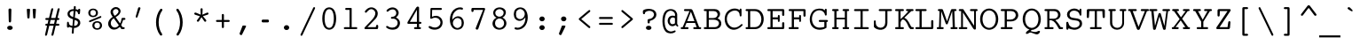 SplineFontDB: 3.2
FontName: Corpus-Medium
FullName: Corpus Medium 
FamilyName: Corpus
Weight: Medium
Copyright: (c) RISC OS Developments Ltd, released under Apache License 2.0
Version: 1
ItalicAngle: 0
UnderlinePosition: 0
UnderlineWidth: 0
Ascent: 314
Descent: 79
InvalidEm: 0
LayerCount: 2
Layer: 0 0 "Back" 1
Layer: 1 0 "Fore" 0
StyleMap: 0x0040
FSType: 0
OS2Version: 0
OS2_WeightWidthSlopeOnly: 0
OS2_UseTypoMetrics: 0
CreationTime: 1653360704
ModificationTime: 1653360705
PfmFamily: 48
TTFWeight: 500
TTFWidth: 5
LineGap: 35
VLineGap: 35
OS2TypoAscent: 0
OS2TypoAOffset: 1
OS2TypoDescent: 0
OS2TypoDOffset: 1
OS2TypoLinegap: 35
OS2WinAscent: 0
OS2WinAOffset: 1
OS2WinDescent: 0
OS2WinDOffset: 1
HheadAscent: 0
HheadAOffset: 1
HheadDescent: 0
HheadDOffset: 1
DEI: 91125
Encoding: Custom
UnicodeInterp: none
NameList: AGL For New Fonts
DisplaySize: -24
AntiAlias: 1
FitToEm: 0
BeginChars: 480 407

StartChar: A.alt
Encoding: 1 -1 0
Width: 235
VWidth: 0
Flags: HMW
LayerCount: 2
Fore
Refer: 64 65 N 1 0 0 1 0 0 0
EndChar

StartChar: B.alt
Encoding: 2 -1 1
Width: 235
VWidth: 0
Flags: HMW
LayerCount: 2
Fore
Refer: 65 66 N 1 0 0 1 0 0 0
EndChar

StartChar: C.alt
Encoding: 3 -1 2
Width: 235
VWidth: 0
Flags: HMW
LayerCount: 2
Fore
Refer: 66 67 N 1 0 0 1 0 0 0
EndChar

StartChar: D.alt
Encoding: 4 -1 3
Width: 235
VWidth: 0
Flags: HMW
LayerCount: 2
Fore
Refer: 67 68 N 1 0 0 1 0 0 0
EndChar

StartChar: E.alt
Encoding: 5 -1 4
Width: 235
VWidth: 0
Flags: HMW
LayerCount: 2
Fore
Refer: 68 69 N 1 0 0 1 0 0 0
EndChar

StartChar: F.alt
Encoding: 6 -1 5
Width: 235
VWidth: 0
Flags: HMW
LayerCount: 2
Fore
Refer: 69 70 N 1 0 0 1 0 0 0
EndChar

StartChar: G.alt
Encoding: 7 -1 6
Width: 235
VWidth: 0
Flags: HMW
LayerCount: 2
Fore
Refer: 70 71 N 1 0 0 1 0 0 0
EndChar

StartChar: H.alt
Encoding: 8 -1 7
Width: 235
VWidth: 0
Flags: HMW
LayerCount: 2
Fore
Refer: 71 72 N 1 0 0 1 0 0 0
EndChar

StartChar: I.alt
Encoding: 9 -1 8
Width: 235
VWidth: 0
Flags: HMW
LayerCount: 2
Fore
Refer: 72 73 N 1 0 0 1 0 0 0
EndChar

StartChar: J.alt
Encoding: 10 -1 9
Width: 235
VWidth: 0
Flags: HMW
LayerCount: 2
Fore
Refer: 73 74 N 1 0 0 1 0 0 0
EndChar

StartChar: K.alt
Encoding: 11 -1 10
Width: 235
VWidth: 0
Flags: HMW
LayerCount: 2
Fore
Refer: 74 75 N 1 0 0 1 0 0 0
EndChar

StartChar: L.alt
Encoding: 12 -1 11
Width: 235
VWidth: 0
Flags: HMW
LayerCount: 2
Fore
Refer: 75 76 N 1 0 0 1 0 0 0
EndChar

StartChar: M.alt
Encoding: 13 -1 12
Width: 235
VWidth: 0
Flags: HMW
LayerCount: 2
Fore
Refer: 76 77 N 1 0 0 1 0 0 0
EndChar

StartChar: N.alt
Encoding: 14 -1 13
Width: 235
VWidth: 0
Flags: HMW
LayerCount: 2
Fore
Refer: 77 78 N 1 0 0 1 0 0 0
EndChar

StartChar: O.alt
Encoding: 15 -1 14
Width: 235
VWidth: 0
Flags: HMW
LayerCount: 2
Fore
Refer: 78 79 N 1 0 0 1 0 0 0
EndChar

StartChar: P.alt
Encoding: 16 -1 15
Width: 235
VWidth: 0
Flags: HMW
LayerCount: 2
Fore
Refer: 79 80 N 1 0 0 1 0 0 0
EndChar

StartChar: Q.alt
Encoding: 17 -1 16
Width: 235
VWidth: 0
Flags: HMW
LayerCount: 2
Fore
Refer: 80 81 N 1 0 0 1 0 0 0
EndChar

StartChar: R.alt
Encoding: 18 -1 17
Width: 235
VWidth: 0
Flags: HMW
LayerCount: 2
Fore
Refer: 81 82 N 1 0 0 1 0 0 0
EndChar

StartChar: S.alt
Encoding: 19 -1 18
Width: 235
VWidth: 0
Flags: HMW
LayerCount: 2
Fore
Refer: 82 83 N 1 0 0 1 0 0 0
EndChar

StartChar: T.alt
Encoding: 20 -1 19
Width: 235
VWidth: 0
Flags: HMW
LayerCount: 2
Fore
Refer: 83 84 N 1 0 0 1 0 0 0
EndChar

StartChar: U.alt
Encoding: 21 -1 20
Width: 235
VWidth: 0
Flags: HMW
LayerCount: 2
Fore
Refer: 84 85 N 1 0 0 1 0 0 0
EndChar

StartChar: V.alt
Encoding: 22 -1 21
Width: 235
VWidth: 0
Flags: HMW
LayerCount: 2
Fore
Refer: 85 86 N 1 0 0 1 0 0 0
EndChar

StartChar: W.alt
Encoding: 23 -1 22
Width: 235
VWidth: 0
Flags: HMW
LayerCount: 2
Fore
Refer: 86 87 N 1 0 0 1 0 0 0
EndChar

StartChar: X.alt
Encoding: 24 -1 23
Width: 235
VWidth: 0
Flags: HMW
LayerCount: 2
Fore
Refer: 87 88 N 1 0 0 1 0 0 0
EndChar

StartChar: Y.alt
Encoding: 25 -1 24
Width: 235
VWidth: 0
Flags: HMW
LayerCount: 2
Fore
Refer: 88 89 N 1 0 0 1 0 0 0
EndChar

StartChar: Z.alt
Encoding: 26 -1 25
Width: 235
VWidth: 0
Flags: HMW
LayerCount: 2
Fore
Refer: 89 90 N 1 0 0 1 0 0 0
EndChar

StartChar: h.alt
Encoding: 27 -1 26
Width: 235
VWidth: 0
Flags: HMW
LayerCount: 2
Fore
Refer: 103 104 N 1 0 0 1 0 0 0
EndChar

StartChar: k.alt
Encoding: 28 -1 27
Width: 235
VWidth: 0
Flags: HMW
LayerCount: 2
Fore
Refer: 106 107 N 1 0 0 1 0 0 0
EndChar

StartChar: u.alt
Encoding: 29 -1 28
Width: 235
VWidth: 0
Flags: HMW
LayerCount: 2
Fore
Refer: 116 117 N 1 0 0 1 0 0 0
EndChar

StartChar: s.alt
Encoding: 30 -1 29
Width: 235
VWidth: 0
Flags: HMW
LayerCount: 2
Fore
Refer: 114 115 N 1 0 0 1 0 0 0
EndChar

StartChar: z.alt
Encoding: 31 -1 30
Width: 235
VWidth: 0
Flags: HMW
LayerCount: 2
Fore
Refer: 121 122 N 1 0 0 1 0 0 0
EndChar

StartChar: space
Encoding: 32 32 31
Width: 235
VWidth: 0
Flags: HMW
LayerCount: 2
EndChar

StartChar: exclam
Encoding: 33 33 32
Width: 235
VWidth: 0
Flags: HMW
LayerCount: 2
Fore
SplineSet
143 -1 m 0
 133 -11 107 -11 97 -1 c 0
 87 9 87 20 97 30 c 0
 107 40 133 40 143 30 c 0
 153 20 153 9 143 -1 c 0
136 216 m 0
 133 89 l 0
 133 69 107 69 107 89 c 0
 104 216 l 0
 104 235 136 235 136 216 c 0
EndSplineSet
EndChar

StartChar: quoteleft
Encoding: 34 8216 33
Width: 235
VWidth: 0
Flags: HMW
LayerCount: 2
Fore
SplineSet
123 135 m 0
 119 121 93 127 98 141 c 0
 130 236 l 0
 134 248 154 244 150 230 c 0
 123 135 l 0
EndSplineSet
EndChar

StartChar: quoteright
Encoding: 35 8217 34
Width: 235
VWidth: 0
Flags: HMW
LayerCount: 2
Fore
SplineSet
125 236 m 0
 129 250 155 244 150 230 c 0
 118 135 l 0
 114 123 94 127 98 141 c 0
 125 236 l 0
EndSplineSet
EndChar

StartChar: quotedblleft
Encoding: 36 8220 35
Width: 235
VWidth: 0
Flags: HMW
LayerCount: 2
Fore
SplineSet
181 230 m 0
 154 135 l 0
 150 121 124 127 129 141 c 0
 161 236 l 0
 165 248 185 244 181 230 c 0
120 230 m 0
 93 135 l 0
 89 121 63 127 68 141 c 0
 100 236 l 0
 104 248 124 244 120 230 c 0
EndSplineSet
EndChar

StartChar: quotedblright
Encoding: 37 8221 36
Width: 235
VWidth: 0
Flags: HMW
LayerCount: 2
Fore
SplineSet
68 141 m 0
 95 236 l 0
 99 250 125 244 120 230 c 0
 88 135 l 0
 84 123 64 127 68 141 c 0
129 141 m 0
 156 236 l 0
 160 250 186 244 181 230 c 0
 149 135 l 0
 145 123 125 127 129 141 c 0
EndSplineSet
EndChar

StartChar: quotedblbase
Encoding: 38 8222 37
Width: 235
VWidth: 0
Flags: HMW
LayerCount: 2
EndChar

StartChar: asciitilde
Encoding: 39 126 38
Width: 235
VWidth: 0
Flags: HMW
LayerCount: 2
Fore
SplineSet
17 84 m 0
 52 145 79 133 124 114 c 0
 165 96 177 93 203 134 c 0
 210 144 225 132 217 118 c 0
 193 70 164 66 118 88 c 0
 77 110 59 113 31 68 c 0
 23 56 9 72 17 84 c 0
EndSplineSet
EndChar

StartChar: parenleft
Encoding: 40 40 39
Width: 235
VWidth: 0
Flags: HMW
LayerCount: 2
Fore
SplineSet
153 -51 m 0
 163 -69 143 -79 132 -67 c 0
 72 13 72 141 134 222 c 0
 145 234 165 224 155 206 c 0
 104 141 104 13 153 -51 c 0
EndSplineSet
EndChar

StartChar: parenright
Encoding: 41 41 40
Width: 235
VWidth: 0
Flags: HMW
LayerCount: 2
Fore
SplineSet
79 206 m 0
 69 224 89 234 100 222 c 0
 162 141 162 13 102 -67 c 0
 91 -79 71 -69 81 -51 c 0
 130 13 130 141 79 206 c 0
EndSplineSet
EndChar

StartChar: asterisk
Encoding: 42 42 41
Width: 235
VWidth: 0
Flags: HMW
LayerCount: 2
Fore
SplineSet
119 133 m 0
 91 88 l 0
 82 74 60 87 70 99 c 0
 102 143 l 0
 47 161 l 0
 31 167 41 190 56 184 c 0
 111 161 l 0
 108 221 l 0
 108 237 133 237 132 221 c 0
 129 161 l 0
 182 184 l 0
 195 190 204 167 190 162 c 0
 135 144 l 0
 170 102 l 0
 180 90 161 73 151 87 c 0
 119 133 l 0
EndSplineSet
EndChar

StartChar: sterling
Encoding: 43 163 42
Width: 235
VWidth: 0
Flags: HMW
LayerCount: 2
Fore
SplineSet
96 22 m 0
 189 22 l 0
 204 22 204 0 189 0 c 0
 40 0 l 0
 25 0 25 22 40 22 c 0
 72 22 l 0
 72 100 l 0
 55 100 l 0
 37 100 37 122 55 122 c 0
 72 122 l 0
 72 164 l 0
 72 183 83 198 97 212 c 0
 117 232 161 233 182 212 c 0
 195 199 198 183 200 176 c 0
 202 158 179 158 176 170 c 0
 174 176 173 185 163 195 c 0
 152 206 125 206 110 191 c 0
 104 185 96 168 96 164 c 0
 96 122 l 0
 120 122 l 0
 138 122 138 100 120 100 c 0
 96 100 l 0
 96 22 l 0
EndSplineSet
EndChar

StartChar: comma
Encoding: 44 44 43
Width: 235
VWidth: 0
Flags: HMW
LayerCount: 2
Fore
SplineSet
96 -62 m 0
 91 -73 64 -64 71 -44 c 0
 101 34 l 0
 103 41 109 40 122 40 c 0
 132 40 148 41 139 25 c 0
 96 -62 l 0
EndSplineSet
EndChar

StartChar: hyphen
Encoding: 45 45 44
Width: 235
VWidth: 0
Flags: HMW
LayerCount: 2
Fore
SplineSet
148 106 m 0
 163 106 163 75 148 75 c 0
 89 75 l 0
 74 75 74 106 89 106 c 0
 148 106 l 0
EndSplineSet
EndChar

StartChar: period
Encoding: 46 46 45
Width: 235
VWidth: 0
Flags: HMW
LayerCount: 2
Fore
SplineSet
98 -3 m 0
 85 10 85 24 98 37 c 0
 107 46 129 46 138 37 c 0
 151 24 151 10 138 -3 c 0
 129 -12 107 -12 98 -3 c 0
EndSplineSet
EndChar

StartChar: ellipsis
Encoding: 47 8230 46
Width: 235
VWidth: 0
Flags: HMW
LayerCount: 2
Fore
Refer: 45 46 N 1 0 0 1 -80 0 0
Refer: 45 46 N 1 0 0 1 80 0 0
Refer: 45 46 N 1 0 0 1 0 0 0
EndChar

StartChar: zero
Encoding: 48 48 47
Width: 235
VWidth: 0
Flags: HMW
LayerCount: 2
Fore
SplineSet
166 222 m 0
 206 182 206 54 166 14 c 0
 139 -13 99 -13 72 14 c 0
 32 54 32 182 72 222 c 0
 99 249 139 249 166 222 c 0
146 211 m 0
 131 226 107 226 92 211 c 0
 60 179 60 57 92 25 c 0
 107 10 131 10 146 25 c 0
 178 57 178 179 146 211 c 0
EndSplineSet
EndChar

StartChar: one
Encoding: 49 49 48
Width: 235
VWidth: 0
Flags: HMW
LayerCount: 2
Fore
SplineSet
71 214 m 0
 56 214 56 236 71 236 c 0
 124 236 l 0
 130 236 132 233 132 227 c 0
 132 22 l 0
 183 22 l 0
 198 22 198 0 183 0 c 0
 56 0 l 0
 41 0 41 22 56 22 c 0
 108 22 l 0
 108 214 l 0
 71 214 l 0
EndSplineSet
EndChar

StartChar: two
Encoding: 50 50 49
Width: 235
VWidth: 0
Flags: HMW
LayerCount: 2
Fore
SplineSet
167 219 m 0
 192 194 192 149 159 113 c 0
 71 22 l 0
 157 22 l 0
 169 22 166 32 166 36 c 0
 166 52 190 52 190 36 c 0
 190 24 191 0 178 0 c 0
 51 0 l 0
 36 0 32 11 43 22 c 0
 110 92 l 0
 166 149 166 187 145 208 c 0
 104 249 66 192 60 185 c 0
 52 177 36 190 43 200 c 0
 81 253 134 253 167 219 c 0
EndSplineSet
EndChar

StartChar: three
Encoding: 51 51 50
Width: 235
VWidth: 0
Flags: HMW
LayerCount: 2
Fore
SplineSet
106 115 m 0
 91 115 91 137 106 137 c 0
 154 137 167 184 141 210 c 0
 126 225 93 225 65 197 c 0
 54 187 39 202 49 213 c 0
 86 250 134 250 163 221 c 0
 194 190 181 152 151 129 c 0
 159 126 170 119 178 111 c 0
 202 87 202 43 171 12 c 0
 146 -13 78 -13 45 17 c 0
 34 27 49 43 60 33 c 0
 86 11 132 11 154 33 c 0
 175 54 174 84 157 101 c 0
 143 115 124 119 106 115 c 0
EndSplineSet
EndChar

StartChar: four
Encoding: 52 52 51
Width: 235
VWidth: 0
Flags: HMW
LayerCount: 2
Fore
SplineSet
134 232 m 0
 154 267 171 245 171 240 c 0
 171 81 l 0
 186 81 l 0
 201 81 201 59 186 59 c 0
 171 59 l 0
 171 22 l 0
 181 22 l 0
 196 22 196 0 181 0 c 0
 126 0 l 0
 111 0 111 22 126 22 c 0
 147 22 l 0
 147 59 l 0
 53 59 l 0
 44 59 36 65 45 81 c 0
 134 232 l 0
69 81 m 0
 147 81 l 0
 147 215 l 0
 69 81 l 0
EndSplineSet
EndChar

StartChar: five
Encoding: 53 53 52
Width: 235
VWidth: 0
Flags: HMW
LayerCount: 2
Fore
SplineSet
157 37 m 0
 177 57 177 90 158 109 c 0
 131 136 96 129 76 117 c 0
 66 112 55 116 59 132 c 0
 61 226 l 0
 61 232 67 236 72 236 c 0
 177 236 l 0
 192 236 192 214 177 214 c 0
 80 214 l 0
 78 138 l 0
 115 154 147 154 174 127 c 0
 203 98 203 48 172 17 c 0
 142 -13 77 -13 46 13 c 0
 33 24 45 41 59 33 c 0
 100 10 133 13 157 37 c 0
EndSplineSet
EndChar

StartChar: six
Encoding: 54 54 53
Width: 235
VWidth: 0
Flags: HMW
LayerCount: 2
Fore
SplineSet
160 30 m 0
 175 45 175 93 159 109 c 0
 139 129 111 129 91 109 c 0
 68 86 68 50 88 30 c 0
 112 6 136 6 160 30 c 0
96 194 m 0
 76 174 65 140 67 104 c 0
 102 152 148 152 176 124 c 0
 202 98 202 41 176 15 c 0
 148 -13 99 -13 71 15 c 0
 29 57 29 161 80 212 c 0
 110 242 157 248 179 238 c 0
 191 232 186 212 172 217 c 0
 146 227 120 218 96 194 c 0
EndSplineSet
EndChar

StartChar: seven
Encoding: 55 55 54
Width: 235
VWidth: 0
Flags: HMW
LayerCount: 2
Fore
SplineSet
92 15 m 0
 172 214 l 0
 68 214 l 0
 67 202 l 0
 66 187 43 187 43 202 c 0
 43 226 l 0
 43 232 50 236 56 236 c 0
 181 236 l 0
 189 236 198 230 195 222 c 0
 119 3 l 0
 113 -14 83 -6 92 15 c 0
EndSplineSet
EndChar

StartChar: eight
Encoding: 56 56 55
Width: 235
VWidth: 0
Flags: HMW
LayerCount: 2
Fore
SplineSet
154 104 m 0
 134 124 103 124 82 103 c 0
 65 86 65 46 81 30 c 0
 104 7 133 7 156 30 c 0
 174 48 174 84 154 104 c 0
86 127 m 0
 48 142 36 192 65 221 c 0
 93 249 147 249 175 221 c 0
 204 192 183 141 150 129 c 0
 198 108 211 53 173 15 c 0
 145 -13 89 -13 61 15 c 0
 22 54 44 112 86 127 c 0
82 153 m 0
 102 133 133 133 153 153 c 0
 167 167 167 195 157 205 c 0
 133 229 104 229 80 205 c 0
 69 193 69 166 82 153 c 0
EndSplineSet
EndChar

StartChar: nine
Encoding: 57 57 56
Width: 235
VWidth: 0
Flags: HMW
LayerCount: 2
Fore
SplineSet
77 126 m 0
 97 106 125 106 145 126 c 0
 168 149 168 186 148 206 c 0
 124 230 100 230 76 206 c 0
 61 191 61 142 77 126 c 0
169 131 m 0
 134 83 88 83 60 111 c 0
 34 137 34 195 60 221 c 0
 88 249 137 249 165 221 c 0
 207 179 207 75 156 24 c 0
 126 -6 78 -12 56 -2 c 0
 44 4 49 24 63 19 c 0
 89 9 116 18 140 42 c 0
 160 62 171 95 169 131 c 0
EndSplineSet
EndChar

StartChar: colon
Encoding: 58 58 57
Width: 235
VWidth: 0
Flags: HMW
LayerCount: 2
Fore
SplineSet
98 37 m 0
 107 46 129 46 138 37 c 0
 151 24 151 10 138 -3 c 0
 129 -12 107 -12 98 -3 c 0
 85 10 85 24 98 37 c 0
98 94 m 0
 85 107 85 121 98 134 c 0
 107 143 129 143 138 134 c 0
 151 121 151 107 138 94 c 0
 129 85 107 85 98 94 c 0
EndSplineSet
EndChar

StartChar: semicolon
Encoding: 59 59 58
Width: 235
VWidth: 0
Flags: HMW
LayerCount: 2
Fore
SplineSet
142 134 m 0
 155 121 155 107 142 94 c 0
 133 85 111 85 102 94 c 0
 89 107 89 121 102 134 c 0
 111 143 133 143 142 134 c 0
139 25 m 0
 96 -62 l 0
 91 -73 64 -64 71 -44 c 0
 101 34 l 0
 103 41 109 40 122 40 c 0
 132 40 148 41 139 25 c 0
EndSplineSet
EndChar

StartChar: quotesingle
Encoding: 60 39 59
Width: 235
VWidth: 0
Flags: HMW
LayerCount: 2
Fore
SplineSet
118 135 m 0
 114 123 94 127 98 141 c 0
 125 236 l 0
 129 250 155 244 150 230 c 0
 118 135 l 0
EndSplineSet
EndChar

StartChar: equal
Encoding: 61 61 60
Width: 235
VWidth: 0
Flags: HMW
LayerCount: 2
Fore
SplineSet
184 70 m 0
 199 70 199 48 184 48 c 0
 52 48 l 0
 37 48 37 70 52 70 c 0
 184 70 l 0
184 113 m 0
 52 113 l 0
 37 113 37 135 52 135 c 0
 184 135 l 0
 199 135 199 113 184 113 c 0
EndSplineSet
EndChar

StartChar: quotedbl
Encoding: 62 34 61
Width: 235
VWidth: 0
Flags: HMW
LayerCount: 2
Fore
SplineSet
166 125 m 0
 165 117 143 117 142 125 c 0
 136 219 l 0
 135 229 173 229 172 219 c 0
 166 125 l 0
71 219 m 0
 70 229 108 229 107 219 c 0
 101 125 l 0
 100 117 78 117 77 125 c 0
 71 219 l 0
EndSplineSet
EndChar

StartChar: question
Encoding: 63 63 62
Width: 235
VWidth: 0
Flags: HMW
LayerCount: 2
Fore
SplineSet
143 -1 m 0
 133 -11 107 -11 97 -1 c 0
 87 9 87 20 97 30 c 0
 107 40 133 40 143 30 c 0
 153 20 153 9 143 -1 c 0
189 121 m 0
 171 103 147 95 132 91 c 0
 132 75 l 0
 132 59 108 59 108 75 c 0
 108 102 l 0
 108 108 115 112 121 112 c 0
 136 113 150 117 164 131 c 0
 184 151 184 173 165 192 c 0
 148 209 104 209 80 187 c 0
 80 178 l 0
 80 162 56 162 56 178 c 0
 56 205 l 0
 70 228 155 237 189 203 c 0
 211 181 211 143 189 121 c 0
EndSplineSet
EndChar

StartChar: acute
Encoding: 64 180 63
Width: 235
VWidth: 0
Flags: HMW
LayerCount: 2
Fore
SplineSet
98 215 m 0
 120 237 l 0
 140 257 160 234 143 222 c 0
 117 205 l 0
 96 190 86 203 98 215 c 0
EndSplineSet
EndChar

StartChar: A
Encoding: 65 65 64
Width: 235
VWidth: 0
Flags: HMW
LayerCount: 2
Fore
SplineSet
48 22 m 0
 79 22 l 0
 94 22 94 0 79 0 c 0
 14 0 l 0
 -1 0 -1 22 14 22 c 0
 25 22 l 0
 100 201 l 0
 50 201 l 0
 35 201 35 223 50 223 c 0
 114 223 l 0
 127 223 133 215 137 205 c 0
 207 22 l 0
 219 22 l 0
 234 22 234 0 219 0 c 0
 153 0 l 0
 138 0 138 22 153 22 c 0
 180 22 l 0
 162 69 l 0
 67 69 l 0
 48 22 l 0
116 194 m 0
 75 89 l 0
 155 89 l 0
 116 194 l 0
EndSplineSet
EndChar

StartChar: B
Encoding: 66 66 65
Width: 235
VWidth: 0
Flags: HMW
LayerCount: 2
Fore
SplineSet
132 201 m 0
 78 201 l 0
 78 123 l 0
 128 123 l 0
 190 123 192 201 132 201 c 0
144 0 m 0
 34 0 l 0
 19 0 19 22 34 22 c 0
 54 22 l 0
 54 201 l 0
 34 201 l 0
 19 201 19 223 34 223 c 0
 142 223 l 0
 207 223 223 154 176 120 c 0
 238 98 232 0 144 0 c 0
128 105 m 0
 78 105 l 0
 78 22 l 0
 147 22 l 0
 195 22 223 105 128 105 c 0
EndSplineSet
EndChar

StartChar: C
Encoding: 67 67 66
Width: 235
VWidth: 0
Flags: HMW
LayerCount: 2
Fore
SplineSet
185 211 m 0
 185 218 l 0
 185 233 205 233 205 218 c 0
 205 152 l 0
 205 137 185 137 185 152 c 0
 185 220 109 220 67 179 c 0
 33 144 34 78 72 40 c 0
 105 7 154 7 201 54 c 0
 209 62 225 50 214 40 c 0
 155 -20 92 -18 53 21 c 0
 8 66 7 154 50 197 c 0
 91 238 155 237 185 211 c 0
EndSplineSet
EndChar

StartChar: D
Encoding: 68 68 67
Width: 235
VWidth: 0
Flags: HMW
LayerCount: 2
Fore
SplineSet
25 223 m 0
 119 223 l 0
 248 223 246 0 118 0 c 0
 25 0 l 0
 10 0 10 22 25 22 c 0
 41 22 l 0
 41 201 l 0
 25 201 l 0
 10 201 10 223 25 223 c 0
116 22 m 0
 214 22 214 201 112 201 c 0
 65 201 l 0
 65 22 l 0
 116 22 l 0
EndSplineSet
EndChar

StartChar: E
Encoding: 69 69 68
Width: 235
VWidth: 0
Flags: HMW
LayerCount: 2
Fore
SplineSet
207 66 m 0
 207 14 l 0
 207 6 201 0 193 0 c 0
 30 0 l 0
 15 0 15 22 30 22 c 0
 54 22 l 0
 54 201 l 0
 30 201 l 0
 15 201 15 223 30 223 c 0
 195 223 l 0
 201 223 207 219 207 209 c 0
 207 159 l 0
 207 143 183 143 183 159 c 0
 183 201 l 0
 78 201 l 0
 78 131 l 0
 136 131 l 0
 136 147 l 0
 136 162 156 162 156 147 c 0
 156 91 l 0
 156 76 136 76 136 91 c 0
 136 109 l 0
 78 109 l 0
 78 22 l 0
 183 22 l 0
 183 66 l 0
 183 82 207 82 207 66 c 0
EndSplineSet
EndChar

StartChar: F
Encoding: 70 70 69
Width: 235
VWidth: 0
Flags: HMW
LayerCount: 2
Fore
SplineSet
207 150 m 0
 207 134 183 134 183 150 c 0
 183 201 l 0
 78 201 l 0
 78 131 l 0
 136 131 l 0
 136 147 l 0
 136 162 156 162 156 147 c 0
 156 91 l 0
 156 76 136 76 136 91 c 0
 136 109 l 0
 78 109 l 0
 78 22 l 0
 120 22 l 0
 135 22 135 0 120 0 c 0
 30 0 l 0
 15 0 15 22 30 22 c 0
 54 22 l 0
 54 201 l 0
 30 201 l 0
 15 201 15 223 30 223 c 0
 195 223 l 0
 201 223 207 219 207 209 c 0
 207 150 l 0
EndSplineSet
EndChar

StartChar: G
Encoding: 71 71 70
Width: 235
VWidth: 0
Flags: HMW
LayerCount: 2
Fore
SplineSet
172 218 m 0
 185 205 185 210 185 218 c 0
 185 230 205 230 205 218 c 0
 205 160 l 0
 205 148 185 148 185 160 c 0
 185 166 181 180 171 190 c 0
 144 217 99 217 67 185 c 0
 33 151 33 75 69 39 c 0
 103 5 154 18 179 25 c 0
 179 80 l 0
 128 80 l 0
 113 80 113 102 128 102 c 0
 208 102 l 0
 223 102 223 80 208 80 c 0
 203 80 l 0
 203 16 l 0
 161 -15 88 -16 49 23 c 0
 6 66 6 156 55 205 c 0
 84 234 156 234 172 218 c 0
EndSplineSet
EndChar

StartChar: H
Encoding: 72 72 71
Width: 235
VWidth: 0
Flags: HMW
LayerCount: 2
Fore
SplineSet
156 22 m 0
 170 22 l 0
 170 109 l 0
 78 109 l 0
 78 22 l 0
 91 22 l 0
 106 22 106 0 91 0 c 0
 40 0 l 0
 25 0 25 22 40 22 c 0
 54 22 l 0
 54 201 l 0
 40 201 l 0
 25 201 25 223 40 223 c 0
 91 223 l 0
 106 223 106 201 91 201 c 0
 78 201 l 0
 78 127 l 0
 170 127 l 0
 170 201 l 0
 156 201 l 0
 141 201 141 223 156 223 c 0
 207 223 l 0
 222 223 222 201 207 201 c 0
 194 201 l 0
 194 22 l 0
 207 22 l 0
 222 22 222 0 207 0 c 0
 156 0 l 0
 141 0 141 22 156 22 c 0
EndSplineSet
EndChar

StartChar: I
Encoding: 73 73 72
Width: 235
VWidth: 0
Flags: HMW
LayerCount: 2
Fore
SplineSet
108 201 m 0
 47 201 l 0
 32 201 32 223 47 223 c 0
 189 223 l 0
 204 223 204 201 189 201 c 0
 132 201 l 0
 132 22 l 0
 189 22 l 0
 204 22 204 0 189 0 c 0
 47 0 l 0
 32 0 32 22 47 22 c 0
 108 22 l 0
 108 201 l 0
EndSplineSet
EndChar

StartChar: J
Encoding: 74 74 73
Width: 235
VWidth: 0
Flags: HMW
LayerCount: 2
Fore
SplineSet
146 201 m 0
 85 201 l 0
 70 201 70 223 85 223 c 0
 210 223 l 0
 225 223 225 201 210 201 c 0
 170 201 l 0
 170 74 l 0
 170 -34 47 -17 20 25 c 0
 20 86 l 0
 20 102 41 102 41 86 c 0
 41 67 l 0
 41 2 146 -7 146 72 c 0
 146 201 l 0
EndSplineSet
EndChar

StartChar: K
Encoding: 75 75 74
Width: 235
VWidth: 0
Flags: HMW
LayerCount: 2
Fore
SplineSet
165 201 m 0
 151 201 l 0
 136 201 136 223 151 223 c 0
 213 223 l 0
 228 223 228 201 213 201 c 0
 200 201 l 0
 182 185 148 152 121 126 c 0
 170 108 182 42 203 22 c 0
 216 22 l 0
 231 22 231 0 216 0 c 0
 189 0 l 0
 178 10 169 22 164 36 c 0
 154 66 106 155 80 75 c 0
 80 22 l 0
 106 22 l 0
 121 22 121 0 106 0 c 0
 30 0 l 0
 15 0 15 22 30 22 c 0
 56 22 l 0
 56 201 l 0
 30 201 l 0
 15 201 15 223 30 223 c 0
 106 223 l 0
 121 223 121 201 106 201 c 0
 80 201 l 0
 80 111 l 0
 110 140 161 187 165 201 c 0
EndSplineSet
EndChar

StartChar: L
Encoding: 76 76 75
Width: 235
VWidth: 0
Flags: HMW
LayerCount: 2
Fore
SplineSet
122 201 m 0
 78 201 l 0
 78 22 l 0
 183 22 l 0
 183 89 l 0
 183 105 207 105 207 89 c 0
 207 14 l 0
 207 6 201 0 193 0 c 0
 19 0 l 0
 4 0 4 22 19 22 c 0
 54 22 l 0
 54 201 l 0
 19 201 l 0
 4 201 4 223 19 223 c 0
 122 223 l 0
 137 223 137 201 122 201 c 0
EndSplineSet
EndChar

StartChar: M
Encoding: 77 77 76
Width: 235
VWidth: 0
Flags: HMW
LayerCount: 2
Fore
SplineSet
132 63 m 0
 127 49 113 49 108 63 c 0
 58 200 l 0
 54 22 l 0
 75 22 l 0
 90 22 90 0 75 0 c 0
 20 0 l 0
 5 0 5 22 20 22 c 0
 34 22 l 0
 40 201 l 0
 32 201 l 0
 17 201 17 223 32 223 c 0
 66 223 l 0
 73 223 76 218 78 214 c 0
 123 87 l 0
 166 214 l 0
 168 218 171 223 178 223 c 0
 217 223 l 0
 232 223 232 201 217 201 c 0
 204 201 l 0
 210 22 l 0
 229 22 l 0
 244 22 244 0 229 0 c 0
 172 0 l 0
 157 0 157 22 172 22 c 0
 186 22 l 0
 180 201 l 0
 132 63 l 0
EndSplineSet
EndChar

StartChar: N
Encoding: 78 78 77
Width: 235
VWidth: 0
Flags: HMW
LayerCount: 2
Fore
SplineSet
177 7 m 0
 63 186 l 0
 63 22 l 0
 101 22 l 0
 116 22 116 0 101 0 c 0
 28 0 l 0
 13 0 13 22 28 22 c 0
 43 22 l 0
 43 201 l 0
 28 201 l 0
 13 201 13 223 28 223 c 0
 63 223 l 0
 65 222 67 222 69 220 c 0
 70 219 71 216 72 214 c 0
 187 38 l 0
 187 201 l 0
 152 201 l 0
 137 201 137 223 152 223 c 0
 215 223 l 0
 230 223 230 201 215 201 c 0
 207 201 l 0
 207 7 l 0
 207 -9 188 -10 177 7 c 0
EndSplineSet
EndChar

StartChar: O
Encoding: 79 79 78
Width: 235
VWidth: 0
Flags: HMW
LayerCount: 2
Fore
SplineSet
187 199 m 0
 229 158 229 66 187 23 c 0
 148 -17 88 -17 49 23 c 0
 7 66 7 158 49 199 c 0
 88 239 148 239 187 199 c 0
164 33 m 0
 201 70 201 152 164 189 c 0
 138 215 98 215 72 189 c 0
 35 152 35 70 72 33 c 0
 98 7 138 7 164 33 c 0
EndSplineSet
EndChar

StartChar: P
Encoding: 80 80 79
Width: 235
VWidth: 0
Flags: HMW
LayerCount: 2
Fore
SplineSet
78 86 m 0
 78 22 l 0
 131 22 l 0
 146 22 146 0 131 0 c 0
 21 0 l 0
 6 0 6 22 21 22 c 0
 54 22 l 0
 54 201 l 0
 21 201 l 0
 6 201 6 223 21 223 c 0
 129 223 l 0
 231 223 231 86 121 86 c 0
 78 86 l 0
117 106 m 0
 194 106 196 201 125 201 c 0
 78 201 l 0
 78 106 l 0
 117 106 l 0
EndSplineSet
EndChar

StartChar: Q
Encoding: 81 81 80
Width: 235
VWidth: 0
Flags: HMW
LayerCount: 2
Fore
SplineSet
105 -21 m 0
 118 -8 l 0
 105 -21 l 0
164 33 m 0
 201 70 201 152 164 189 c 0
 138 215 98 215 72 189 c 0
 35 152 35 70 72 33 c 0
 98 7 138 7 164 33 c 0
105 -21 m 0
 126 -28 158 -37 175 -28 c 0
 210 -8 218 -25 199 -47 c 0
 169 -83 114 -19 87 -43 c 0
 54 -70 27 -39 94 -5 c 0
 87 -4 66 5 49 23 c 0
 7 66 7 158 49 199 c 0
 88 239 148 239 187 199 c 0
 229 158 229 66 187 23 c 0
 167 3 133 -11 118 -8 c 0
 105 -21 l 0
EndSplineSet
EndChar

StartChar: R
Encoding: 82 82 81
Width: 235
VWidth: 0
Flags: HMW
LayerCount: 2
Fore
SplineSet
128 116 m 0
 186 116 192 201 127 201 c 0
 78 201 l 0
 78 116 l 0
 128 116 l 0
113 22 m 0
 128 22 128 0 113 0 c 0
 34 0 l 0
 19 0 19 22 34 22 c 0
 54 22 l 0
 54 201 l 0
 34 201 l 0
 19 201 19 223 34 223 c 0
 139 223 l 0
 204 223 236 118 143 101 c 0
 170 75 189 47 203 22 c 0
 218 22 l 0
 233 22 233 0 218 0 c 0
 191 0 l 0
 178 -11 147 113 78 98 c 0
 78 22 l 0
 113 22 l 0
EndSplineSet
EndChar

StartChar: S
Encoding: 83 83 82
Width: 235
VWidth: 0
Flags: HMW
LayerCount: 2
Fore
SplineSet
53 9 m 0
 53 -13 29 -13 29 9 c 0
 29 70 l 0
 29 86 52 86 52 69 c 0
 64 -5 177 4 177 60 c 0
 177 117 95 80 53 123 c 0
 32 143 30 180 54 204 c 0
 82 232 131 239 167 213 c 0
 173 207 177 205 176 217 c 0
 176 232 196 232 196 217 c 0
 196 161 l 0
 197 146 176 146 176 161 c 0
 168 218 65 223 65 163 c 0
 65 102 149 141 192 98 c 0
 208 81 209 41 189 22 c 0
 139 -26 81 -2 53 9 c 0
EndSplineSet
EndChar

StartChar: T
Encoding: 84 84 83
Width: 235
VWidth: 0
Flags: HMW
LayerCount: 2
Fore
SplineSet
66 0 m 0
 51 0 51 22 66 22 c 0
 108 22 l 0
 108 201 l 0
 48 201 l 0
 44 135 l 0
 44 119 20 119 20 135 c 0
 20 209 l 0
 20 217 26 223 34 223 c 0
 206 223 l 0
 214 223 220 217 220 209 c 0
 220 135 l 0
 220 119 196 119 196 135 c 0
 192 201 l 0
 132 201 l 0
 132 22 l 0
 174 22 l 0
 189 22 189 0 174 0 c 0
 66 0 l 0
EndSplineSet
EndChar

StartChar: U
Encoding: 85 85 84
Width: 235
VWidth: 0
Flags: HMW
LayerCount: 2
Fore
SplineSet
177 72 m 0
 177 201 l 0
 159 201 l 0
 144 201 144 223 159 223 c 0
 211 223 l 0
 226 223 226 201 211 201 c 0
 197 201 l 0
 197 69 l 0
 197 -32 42 -32 42 69 c 0
 42 201 l 0
 35 201 l 0
 20 201 20 223 35 223 c 0
 95 223 l 0
 110 223 110 201 95 201 c 0
 66 201 l 0
 66 72 l 0
 66 -5 177 -5 177 72 c 0
EndSplineSet
EndChar

StartChar: V
Encoding: 86 86 85
Width: 235
VWidth: 0
Flags: HMW
LayerCount: 2
Fore
SplineSet
135 0 m 0
 131 -11 108 -12 104 1 c 0
 29 201 l 0
 17 201 l 0
 2 201 2 223 17 223 c 0
 91 223 l 0
 106 223 106 201 91 201 c 0
 57 201 l 0
 122 26 l 0
 192 201 l 0
 157 201 l 0
 142 201 142 223 157 223 c 0
 226 223 l 0
 241 223 241 201 226 201 c 0
 215 201 l 0
 135 0 l 0
EndSplineSet
EndChar

StartChar: W
Encoding: 87 87 86
Width: 235
VWidth: 0
Flags: HMW
LayerCount: 2
Fore
SplineSet
133 170 m 0
 172 35 l 0
 194 201 l 0
 161 201 l 0
 146 201 146 223 161 223 c 0
 224 223 l 0
 239 223 239 201 224 201 c 0
 213 201 l 0
 186 0 l 0
 185 -8 161 -14 157 1 c 0
 118 142 l 0
 76 0 l 0
 75 -8 51 -14 47 1 c 0
 27 201 l 0
 15 201 l 0
 0 201 0 223 15 223 c 0
 83 223 l 0
 98 223 98 201 83 201 c 0
 52 201 l 0
 68 36 l 0
 107 170 l 0
 111 183 130 183 133 170 c 0
EndSplineSet
EndChar

StartChar: X
Encoding: 88 88 87
Width: 235
VWidth: 0
Flags: HMW
LayerCount: 2
Fore
SplineSet
84 22 m 0
 99 22 99 0 84 0 c 0
 29 0 l 0
 14 0 14 22 29 22 c 0
 37 22 l 0
 105 112 l 0
 42 201 l 0
 33 201 l 0
 18 201 18 223 33 223 c 0
 87 223 l 0
 102 223 102 201 87 201 c 0
 72 201 l 0
 120 132 l 0
 172 201 l 0
 152 201 l 0
 137 201 137 223 152 223 c 0
 205 223 l 0
 220 223 220 201 205 201 c 0
 195 201 l 0
 133 116 l 0
 200 22 l 0
 209 22 l 0
 224 22 224 0 209 0 c 0
 152 0 l 0
 137 0 137 22 152 22 c 0
 169 22 l 0
 117 97 l 0
 60 22 l 0
 84 22 l 0
EndSplineSet
EndChar

StartChar: Y
Encoding: 89 89 88
Width: 235
VWidth: 0
Flags: HMW
LayerCount: 2
Fore
SplineSet
151 223 m 0
 216 223 l 0
 231 223 231 201 216 201 c 0
 205 201 l 0
 132 83 l 0
 132 22 l 0
 174 22 l 0
 189 22 189 0 174 0 c 0
 69 0 l 0
 54 0 54 22 69 22 c 0
 108 22 l 0
 108 83 l 0
 41 201 l 0
 29 201 l 0
 14 201 14 223 29 223 c 0
 94 223 l 0
 109 223 109 201 94 201 c 0
 73 201 l 0
 125 105 l 0
 178 201 l 0
 151 201 l 0
 136 201 136 223 151 223 c 0
EndSplineSet
EndChar

StartChar: Z
Encoding: 90 90 89
Width: 235
VWidth: 0
Flags: HMW
LayerCount: 2
Fore
SplineSet
54 0 m 0
 43 0 33 6 43 22 c 0
 164 201 l 0
 79 201 l 0
 77 152 l 0
 77 136 53 136 53 152 c 0
 53 209 l 0
 53 217 59 223 67 223 c 0
 184 223 l 0
 195 223 205 217 195 201 c 0
 76 22 l 0
 164 22 l 0
 172 77 l 0
 173 93 197 93 196 77 c 0
 191 14 l 0
 190 6 184 0 176 0 c 0
 54 0 l 0
EndSplineSet
EndChar

StartChar: dieresis
Encoding: 91 168 90
Width: 235
VWidth: 0
Flags: HMW
LayerCount: 2
Fore
SplineSet
68 212 m 0
 61 219 61 229 68 236 c 0
 76 244 86 244 94 236 c 0
 101 229 101 219 94 212 c 0
 86 204 76 204 68 212 c 0
163 212 m 0
 155 204 145 204 137 212 c 0
 130 219 130 229 137 236 c 0
 145 244 155 244 163 236 c 0
 170 229 170 219 163 212 c 0
EndSplineSet
EndChar

StartChar: ring
Encoding: 92 730 91
Width: 235
VWidth: 0
Flags: HMW
LayerCount: 2
Fore
SplineSet
121 219 m 0
 129 227 129 240 121 248 c 0
 114 255 102 255 95 248 c 0
 87 240 87 227 95 219 c 0
 102 212 114 212 121 219 c 0
134 209 m 0
 119 194 96 194 82 209 c 0
 69 222 69 245 82 258 c 0
 96 273 119 273 134 258 c 0
 147 245 147 222 134 209 c 0
EndSplineSet
EndChar

StartChar: dotaccent
Encoding: 93 729 92
Width: 235
VWidth: 0
Flags: HMW
LayerCount: 2
Fore
SplineSet
108 212 m 0
 101 219 101 229 108 236 c 0
 116 244 126 244 134 236 c 0
 141 229 141 219 134 212 c 0
 126 204 116 204 108 212 c 0
EndSplineSet
EndChar

StartChar: circumflex
Encoding: 94 710 93
Width: 235
VWidth: 0
Flags: HMW
LayerCount: 2
Fore
SplineSet
99 208 m 0
 83 190 59 198 80 219 c 0
 102 241 l 0
 115 254 123 254 136 241 c 0
 158 219 l 0
 179 198 155 190 139 208 c 0
 124 219 l 0
 120 223 118 223 114 219 c 0
 99 208 l 0
EndSplineSet
EndChar

StartChar: underscore
Encoding: 95 95 94
Width: 235
VWidth: 0
Flags: HMW
LayerCount: 2
Fore
SplineSet
0 -70 m 0
 235 -70 l 0
 235 -70 l 0
 235 -92 l 0
 0 -92 l 0
 0 -70 l 0
EndSplineSet
EndChar

StartChar: grave
Encoding: 96 96 95
Width: 235
VWidth: 0
Flags: HMW
LayerCount: 2
Fore
SplineSet
111 205 m 0
 85 222 l 0
 68 234 88 257 108 237 c 0
 130 215 l 0
 142 203 132 190 111 205 c 0
EndSplineSet
EndChar

StartChar: a
Encoding: 97 97 96
Width: 235
VWidth: 0
Flags: HMW
LayerCount: 2
Fore
SplineSet
206 22 m 0
 221 22 221 0 206 0 c 0
 174 0 l 0
 165 0 160 5 160 14 c 0
 160 34 l 0
 137 -6 75 -23 36 16 c 0
 20 32 20 64 40 84 c 0
 70 114 115 112 159 102 c 0
 159 118 158 130 151 137 c 0
 129 159 97 159 57 137 c 0
 48 132 37 157 50 163 c 0
 97 184 149 178 171 156 c 0
 179 148 183 134 183 128 c 0
 183 22 l 0
 206 22 l 0
59 31 m 0
 86 4 131 21 160 50 c 0
 160 81 l 0
 119 93 83 93 60 70 c 0
 49 59 48 42 59 31 c 0
EndSplineSet
EndChar

StartChar: b
Encoding: 98 98 97
Width: 235
VWidth: 0
Flags: HMW
LayerCount: 2
Fore
SplineSet
32 22 m 0
 56 22 l 0
 56 223 l 0
 32 223 l 0
 17 223 17 245 32 245 c 0
 67 245 l 0
 76 245 81 240 81 231 c 0
 81 144 l 0
 107 186 162 186 197 151 c 0
 231 117 231 52 201 22 c 0
 162 -17 104 -17 78 33 c 0
 78 14 l 0
 78 5 73 0 64 0 c 0
 32 0 l 0
 17 0 17 22 32 22 c 0
177 137 m 0
 154 160 120 160 97 137 c 0
 73 113 73 59 97 35 c 0
 121 11 155 11 177 33 c 0
 203 59 203 111 177 137 c 0
EndSplineSet
EndChar

StartChar: c
Encoding: 99 99 98
Width: 235
VWidth: 0
Flags: HMW
LayerCount: 2
Fore
SplineSet
58 17 m 0
 19 56 19 114 58 153 c 0
 89 184 159 184 184 149 c 0
 184 166 l 0
 184 180 204 180 204 166 c 0
 204 107 l 0
 204 94 184 94 184 107 c 0
 184 110 173 129 168 134 c 0
 141 161 100 161 73 134 c 0
 49 110 49 60 73 36 c 0
 101 8 152 8 195 51 c 0
 204 60 217 48 207 38 c 0
 152 -17 92 -17 58 17 c 0
EndSplineSet
EndChar

StartChar: d
Encoding: 100 100 99
Width: 235
VWidth: 0
Flags: HMW
LayerCount: 2
Fore
SplineSet
45 151 m 0
 80 186 135 186 161 144 c 0
 161 223 l 0
 111 223 l 0
 96 223 96 245 111 245 c 0
 172 245 l 0
 181 245 186 240 186 231 c 0
 186 22 l 0
 210 22 l 0
 225 22 225 0 210 0 c 0
 178 0 l 0
 169 0 164 5 164 14 c 0
 164 33 l 0
 138 -17 80 -17 41 22 c 0
 11 52 11 117 45 151 c 0
145 137 m 0
 122 160 88 160 65 137 c 0
 39 111 39 59 65 33 c 0
 87 11 121 11 145 35 c 0
 169 59 169 113 145 137 c 0
EndSplineSet
EndChar

StartChar: e
Encoding: 101 101 100
Width: 235
VWidth: 0
Flags: HMW
LayerCount: 2
Fore
SplineSet
54 78 m 0
 54 74 56 50 70 36 c 0
 104 2 160 18 190 37 c 0
 201 45 210 32 202 24 c 0
 163 -15 89 -15 58 16 c 0
 19 55 19 114 58 153 c 0
 89 184 159 184 184 149 c 0
 195 138 203 116 205 99 c 0
 206 88 204 79 195 78 c 0
 54 78 l 0
54 100 m 0
 183 100 l 0
 183 106 178 124 168 134 c 0
 141 161 100 161 73 134 c 0
 60 121 54 106 54 100 c 0
EndSplineSet
EndChar

StartChar: f
Encoding: 102 102 101
Width: 235
VWidth: 0
Flags: HMW
LayerCount: 2
Fore
SplineSet
186 217 m 0
 168 221 134 234 114 215 c 0
 108 208 105 196 105 192 c 0
 105 171 l 0
 172 171 l 0
 187 171 187 149 172 149 c 0
 105 149 l 0
 105 22 l 0
 172 22 l 0
 187 22 187 0 172 0 c 0
 45 0 l 0
 30 0 30 22 45 22 c 0
 81 22 l 0
 81 149 l 0
 45 149 l 0
 30 149 30 171 45 171 c 0
 81 171 l 0
 81 195 l 0
 81 203 82 219 90 226 c 0
 125 262 173 249 200 244 c 0
 222 241 204 213 186 217 c 0
EndSplineSet
EndChar

StartChar: g
Encoding: 103 103 102
Width: 235
VWidth: 0
Flags: HMW
LayerCount: 2
Fore
SplineSet
158 37 m 0
 134 6 76 6 46 36 c 0
 14 69 14 122 46 154 c 0
 76 184 134 184 161 149 c 0
 161 157 l 0
 161 166 166 171 175 171 c 0
 206 171 l 0
 221 171 221 149 206 149 c 0
 183 149 l 0
 183 10 l 0
 183 -26 168 -46 152 -61 c 0
 134 -79 76 -80 65 -70 c 0
 53 -59 65 -35 80 -43 c 0
 103 -55 126 -53 142 -37 c 0
 150 -29 158 -12 158 4 c 0
 158 37 l 0
145 136 m 0
 122 159 86 159 63 136 c 0
 40 113 40 78 63 55 c 0
 86 32 122 32 145 55 c 0
 168 78 168 113 145 136 c 0
EndSplineSet
EndChar

StartChar: h
Encoding: 104 104 103
Width: 235
VWidth: 0
Flags: HMW
LayerCount: 2
Fore
SplineSet
181 160 m 0
 197 144 195 120 195 117 c 0
 195 22 l 0
 211 22 l 0
 226 22 226 0 211 0 c 0
 154 0 l 0
 139 0 139 22 154 22 c 0
 171 22 l 0
 171 117 l 0
 171 121 169 135 163 141 c 0
 141 163 104 155 78 121 c 0
 78 22 l 0
 93 22 l 0
 108 22 108 0 93 0 c 0
 36 0 l 0
 21 0 21 22 36 22 c 0
 54 22 l 0
 54 223 l 0
 36 223 l 0
 21 223 21 245 36 245 c 0
 64 245 l 0
 72 245 78 239 78 231 c 0
 78 146 l 0
 101 173 150 191 181 160 c 0
EndSplineSet
EndChar

StartChar: i
Encoding: 105 105 104
Width: 235
VWidth: 0
Flags: HMW
LayerCount: 2
Fore
SplineSet
188 0 m 0
 51 0 l 0
 36 0 36 22 51 22 c 0
 106 22 l 0
 106 149 l 0
 66 149 l 0
 51 149 51 171 66 171 c 0
 116 171 l 0
 124 171 130 165 130 157 c 0
 130 22 l 0
 188 22 l 0
 203 22 203 0 188 0 c 0
130 212 m 0
 130 196 106 196 106 212 c 0
 106 241 l 0
 106 257 130 257 130 241 c 0
 130 212 l 0
EndSplineSet
EndChar

StartChar: j
Encoding: 106 106 105
Width: 235
VWidth: 0
Flags: HMW
LayerCount: 2
Fore
SplineSet
145 -13 m 0
 145 149 l 0
 56 149 l 0
 41 149 41 171 56 171 c 0
 155 171 l 0
 163 171 169 165 169 157 c 0
 169 -13 l 0
 169 -33 164 -48 146 -65 c 0
 134 -78 95 -79 56 -73 c 0
 41 -73 41 -51 56 -51 c 0
 95 -54 121 -55 136 -40 c 0
 145 -31 145 -20 145 -13 c 0
128 212 m 0
 128 241 l 0
 128 257 152 257 152 241 c 0
 152 212 l 0
 152 196 128 196 128 212 c 0
EndSplineSet
EndChar

StartChar: k
Encoding: 107 107 106
Width: 235
VWidth: 0
Flags: HMW
LayerCount: 2
Fore
SplineSet
133 149 m 0
 118 149 118 171 133 171 c 0
 195 171 l 0
 210 171 210 149 195 149 c 0
 184 149 l 0
 108 101 l 0
 192 22 l 0
 206 22 l 0
 221 22 221 0 206 0 c 0
 148 0 l 0
 133 0 133 22 148 22 c 0
 159 22 l 0
 92 89 l 0
 78 79 l 0
 78 14 l 0
 78 5 73 0 64 0 c 0
 31 0 l 0
 16 0 16 22 31 22 c 0
 54 22 l 0
 54 223 l 0
 31 223 l 0
 16 223 16 245 31 245 c 0
 64 245 l 0
 73 245 78 240 78 231 c 0
 78 101 l 0
 149 149 l 0
 133 149 l 0
EndSplineSet
EndChar

StartChar: l
Encoding: 108 108 107
Width: 235
VWidth: 0
Flags: HMW
LayerCount: 2
Fore
SplineSet
116 245 m 0
 124 245 130 239 130 231 c 0
 130 22 l 0
 193 22 l 0
 208 22 208 0 193 0 c 0
 44 0 l 0
 29 0 29 22 44 22 c 0
 106 22 l 0
 106 223 l 0
 66 223 l 0
 51 223 51 245 66 245 c 0
 116 245 l 0
EndSplineSet
EndChar

StartChar: m
Encoding: 109 109 108
Width: 235
VWidth: 0
Flags: HMW
LayerCount: 2
Fore
SplineSet
185 14 m 0
 185 115 l 0
 185 173 131 161 131 115 c 0
 131 22 l 0
 147 22 l 0
 162 22 162 0 147 0 c 0
 121 0 l 0
 113 0 107 6 107 14 c 0
 107 115 l 0
 107 162 72 162 54 119 c 0
 54 22 l 0
 69 22 l 0
 84 22 84 0 69 0 c 0
 15 0 l 0
 0 0 0 22 15 22 c 0
 30 22 l 0
 30 149 l 0
 15 149 l 0
 0 149 0 171 15 171 c 0
 40 171 l 0
 48 171 54 165 54 157 c 0
 54 144 l 0
 75 186 114 185 127 149 c 0
 152 190 209 189 209 115 c 0
 209 22 l 0
 222 22 l 0
 237 22 237 0 222 0 c 0
 199 0 l 0
 191 0 185 6 185 14 c 0
EndSplineSet
EndChar

StartChar: n
Encoding: 110 110 109
Width: 235
VWidth: 0
Flags: HMW
LayerCount: 2
Fore
SplineSet
64 171 m 0
 72 171 78 165 78 157 c 0
 78 146 l 0
 101 173 150 191 181 160 c 0
 197 144 195 120 195 117 c 0
 195 22 l 0
 211 22 l 0
 226 22 226 0 211 0 c 0
 154 0 l 0
 139 0 139 22 154 22 c 0
 171 22 l 0
 171 117 l 0
 171 121 169 135 163 141 c 0
 141 163 104 155 78 121 c 0
 78 22 l 0
 93 22 l 0
 108 22 108 0 93 0 c 0
 36 0 l 0
 21 0 21 22 36 22 c 0
 54 22 l 0
 54 149 l 0
 36 149 l 0
 21 149 21 171 36 171 c 0
 64 171 l 0
EndSplineSet
EndChar

StartChar: o
Encoding: 111 111 110
Width: 235
VWidth: 0
Flags: HMW
LayerCount: 2
Fore
SplineSet
186 153 m 0
 225 114 225 56 186 17 c 0
 155 -14 77 -14 52 17 c 0
 13 56 13 114 52 153 c 0
 83 184 161 184 186 153 c 0
170 134 m 0
 143 161 94 161 67 134 c 0
 43 110 43 60 67 36 c 0
 94 9 143 9 170 36 c 0
 194 60 194 110 170 134 c 0
EndSplineSet
EndChar

StartChar: p
Encoding: 112 112 111
Width: 235
VWidth: 0
Flags: HMW
LayerCount: 2
Fore
SplineSet
72 157 m 0
 72 137 l 0
 99 187 157 187 196 148 c 0
 226 118 226 53 192 19 c 0
 157 -16 102 -16 76 26 c 0
 76 -52 l 0
 115 -52 l 0
 130 -52 130 -74 115 -74 c 0
 26 -74 l 0
 11 -74 11 -52 26 -52 c 0
 50 -52 l 0
 50 149 l 0
 26 149 l 0
 11 149 11 171 26 171 c 0
 58 171 l 0
 67 171 72 166 72 157 c 0
172 33 m 0
 198 59 198 111 172 137 c 0
 150 159 116 159 92 135 c 0
 68 111 68 57 92 33 c 0
 115 10 149 10 172 33 c 0
EndSplineSet
EndChar

StartChar: q
Encoding: 113 113 112
Width: 235
VWidth: 0
Flags: HMW
LayerCount: 2
Fore
SplineSet
157 26 m 0
 131 -16 76 -16 41 19 c 0
 7 53 7 118 37 148 c 0
 76 187 134 187 161 137 c 0
 161 157 l 0
 161 166 166 171 175 171 c 0
 207 171 l 0
 222 171 222 149 207 149 c 0
 183 149 l 0
 183 -52 l 0
 209 -52 l 0
 224 -52 224 -74 209 -74 c 0
 118 -74 l 0
 103 -74 103 -52 118 -52 c 0
 157 -52 l 0
 157 26 l 0
141 135 m 0
 117 159 83 159 61 137 c 0
 35 111 35 59 61 33 c 0
 84 10 118 10 141 33 c 0
 165 57 165 111 141 135 c 0
EndSplineSet
EndChar

StartChar: r
Encoding: 114 114 113
Width: 235
VWidth: 0
Flags: HMW
LayerCount: 2
Fore
SplineSet
193 136 m 0
 162 167 142 146 98 103 c 0
 98 22 l 0
 173 22 l 0
 188 22 188 0 173 0 c 0
 31 0 l 0
 16 0 16 22 31 22 c 0
 74 22 l 0
 74 149 l 0
 46 149 l 0
 31 149 31 171 46 171 c 0
 84 171 l 0
 93 171 98 166 98 157 c 0
 98 123 l 0
 123 165 180 195 212 163 c 0
 223 152 203 126 193 136 c 0
EndSplineSet
EndChar

StartChar: s
Encoding: 115 115 114
Width: 235
VWidth: 0
Flags: HMW
LayerCount: 2
Fore
SplineSet
192 123 m 0
 192 109 172 109 172 123 c 0
 165 150 105 169 79 143 c 0
 69 133 68 120 76 112 c 0
 104 84 155 112 188 79 c 0
 203 64 204 34 184 14 c 0
 155 -15 91 -8 64 10 c 0
 60 12 59 17 59 4 c 0
 59 -10 39 -10 39 4 c 0
 39 53 l 0
 39 67 59 67 59 53 c 0
 88 10 138 2 166 30 c 0
 173 37 175 54 168 61 c 0
 147 82 85 64 56 93 c 0
 42 107 42 139 58 155 c 0
 85 182 130 181 162 164 c 0
 170 157 172 165 172 169 c 0
 172 183 192 183 192 169 c 0
 192 123 l 0
EndSplineSet
EndChar

StartChar: t
Encoding: 116 116 115
Width: 235
VWidth: 0
Flags: HMW
LayerCount: 2
Fore
SplineSet
74 55 m 0
 74 149 l 0
 40 149 l 0
 25 149 25 171 40 171 c 0
 74 171 l 0
 74 194 l 0
 74 204 72 222 72 231 c 0
 72 246 100 246 100 231 c 0
 100 222 98 204 98 194 c 0
 98 171 l 0
 186 171 l 0
 201 171 201 149 186 149 c 0
 98 149 l 0
 98 64 l 0
 98 57 98 38 109 27 c 0
 126 10 172 21 203 34 c 0
 215 39 222 20 213 16 c 0
 185 3 125 -26 83 17 c 0
 75 24 74 47 74 55 c 0
EndSplineSet
EndChar

StartChar: u
Encoding: 117 117 116
Width: 235
VWidth: 0
Flags: HMW
LayerCount: 2
Fore
SplineSet
71 157 m 0
 71 52 l 0
 71 48 73 34 79 28 c 0
 101 6 138 14 164 48 c 0
 164 149 l 0
 132 149 l 0
 117 149 117 171 132 171 c 0
 174 171 l 0
 182 171 188 165 188 157 c 0
 188 22 l 0
 206 22 l 0
 221 22 221 0 206 0 c 0
 178 0 l 0
 170 0 164 6 164 14 c 0
 164 24 l 0
 141 -3 92 -21 61 10 c 0
 45 26 47 50 47 53 c 0
 47 149 l 0
 31 149 l 0
 16 149 16 171 31 171 c 0
 57 171 l 0
 65 171 71 165 71 157 c 0
EndSplineSet
EndChar

StartChar: v
Encoding: 118 118 117
Width: 235
VWidth: 0
Flags: HMW
LayerCount: 2
Fore
SplineSet
135 8 m 0
 123 -13 113 -14 102 7 c 0
 37 149 l 0
 26 149 l 0
 11 149 11 171 26 171 c 0
 89 171 l 0
 104 171 104 149 89 149 c 0
 64 149 l 0
 119 24 l 0
 177 149 l 0
 149 149 l 0
 134 149 134 171 149 171 c 0
 211 171 l 0
 226 171 226 149 211 149 c 0
 201 149 l 0
 135 8 l 0
EndSplineSet
EndChar

StartChar: w
Encoding: 119 119 118
Width: 235
VWidth: 0
Flags: HMW
LayerCount: 2
Fore
SplineSet
222 149 m 0
 217 149 l 0
 173 4 l 0
 168 -12 153 -12 148 2 c 0
 117 89 l 0
 86 2 l 0
 81 -12 66 -12 61 4 c 0
 18 149 l 0
 14 149 l 0
 -1 149 -1 171 14 171 c 0
 70 171 l 0
 85 171 85 149 70 149 c 0
 45 149 l 0
 76 36 l 0
 110 121 l 0
 115 134 127 134 131 121 c 0
 162 36 l 0
 196 149 l 0
 168 149 l 0
 153 149 153 171 168 171 c 0
 222 171 l 0
 237 171 237 149 222 149 c 0
EndSplineSet
EndChar

StartChar: x
Encoding: 120 120 119
Width: 235
VWidth: 0
Flags: HMW
LayerCount: 2
Fore
SplineSet
206 0 m 0
 148 0 l 0
 133 0 133 22 148 22 c 0
 159 22 l 0
 114 71 l 0
 65 22 l 0
 81 22 l 0
 96 22 96 0 81 0 c 0
 26 0 l 0
 11 0 11 22 26 22 c 0
 34 22 l 0
 98 87 l 0
 38 149 l 0
 29 149 l 0
 14 149 14 171 29 171 c 0
 81 171 l 0
 96 171 96 149 81 149 c 0
 73 149 l 0
 115 103 l 0
 161 149 l 0
 148 149 l 0
 133 149 133 171 148 171 c 0
 199 171 l 0
 214 171 214 149 199 149 c 0
 191 149 l 0
 130 88 l 0
 192 22 l 0
 206 22 l 0
 221 22 221 0 206 0 c 0
EndSplineSet
EndChar

StartChar: y
Encoding: 121 121 120
Width: 235
VWidth: 0
Flags: HMW
LayerCount: 2
Fore
SplineSet
30 149 m 0
 15 149 15 171 30 171 c 0
 83 171 l 0
 98 171 98 149 83 149 c 0
 65 149 l 0
 123 35 l 0
 178 149 l 0
 158 149 l 0
 143 149 143 171 158 171 c 0
 212 171 l 0
 227 171 227 149 212 149 c 0
 202 149 l 0
 96 -52 l 0
 125 -52 l 0
 140 -52 140 -74 125 -74 c 0
 30 -74 l 0
 15 -74 15 -52 30 -52 c 0
 69 -52 l 0
 109 14 l 0
 38 149 l 0
 30 149 l 0
EndSplineSet
EndChar

StartChar: z
Encoding: 122 122 121
Width: 235
VWidth: 0
Flags: HMW
LayerCount: 2
Fore
SplineSet
47 0 m 0
 28 0 27 12 37 22 c 0
 161 149 l 0
 69 149 l 0
 69 126 l 0
 69 110 45 110 45 126 c 0
 45 157 l 0
 45 165 51 171 59 171 c 0
 185 171 l 0
 202 171 207 161 195 149 c 0
 73 22 l 0
 162 22 l 0
 168 47 l 0
 168 63 192 63 192 47 c 0
 192 41 189 20 189 14 c 0
 189 6 183 0 175 0 c 0
 47 0 l 0
EndSplineSet
EndChar

StartChar: breve
Encoding: 123 728 122
Width: 235
VWidth: 0
Flags: HMW
LayerCount: 2
Fore
SplineSet
51 283 m 0
 50 295 66 295 69 284 c 0
 71 260 89 250 110 250 c 0
 138 250 151 262 155 284 c 0
 160 297 173 292 172 284 c 0
 169 245 144 228 110 228 c 0
 82 228 54 242 51 283 c 0
EndSplineSet
EndChar

StartChar: macron
Encoding: 124 175 123
Width: 235
VWidth: 0
Flags: HMW
LayerCount: 2
Fore
SplineSet
157 239 m 0
 172 239 172 215 157 215 c 0
 74 215 l 0
 59 215 59 239 74 239 c 0
 157 239 l 0
EndSplineSet
EndChar

StartChar: hungarumlaut
Encoding: 125 733 124
Width: 235
VWidth: 0
Flags: HMW
LayerCount: 2
Fore
SplineSet
129 197 m 0
 156 244 l 0
 160 258 186 252 181 238 c 0
 149 191 l 0
 145 179 125 183 129 197 c 0
68 197 m 0
 95 244 l 0
 99 258 125 252 120 238 c 0
 88 191 l 0
 84 179 64 183 68 197 c 0
EndSplineSet
EndChar

StartChar: tilde
Encoding: 126 732 125
Width: 235
VWidth: 0
Flags: HMW
LayerCount: 2
Fore
SplineSet
118 212 m 0
 106 222 90 222 87 210 c 0
 85 202 68 208 75 222 c 0
 88 247 102 252 126 234 c 0
 138 224 154 224 157 237 c 0
 159 245 178 241 169 224 c 0
 156 199 142 194 118 212 c 0
EndSplineSet
EndChar

StartChar: caron
Encoding: 127 711 126
Width: 235
VWidth: 0
Flags: HMW
LayerCount: 2
Fore
SplineSet
81 231 m 0
 65 243 72 260 89 245 c 0
 112 226 l 0
 117 222 122 222 127 226 c 0
 150 245 l 0
 162 258 173 248 161 233 c 0
 130 204 l 0
 121 196 119 196 110 204 c 0
 81 231 l 0
EndSplineSet
EndChar

StartChar: onesuperior
Encoding: 128 185 127
Width: 235
VWidth: 0
Flags: HMW
LayerCount: 2
Fore
SplineSet
126 226 m 0
 126 140 l 0
 148 140 l 0
 157 140 157 125 148 125 c 0
 90 125 l 0
 81 125 81 140 90 140 c 0
 110 140 l 0
 110 222 l 0
 94 222 l 0
 85 222 85 237 94 237 c 0
 115 237 l 0
 125 237 126 236 126 226 c 0
EndSplineSet
EndChar

StartChar: twosuperior
Encoding: 129 178 128
Width: 235
VWidth: 0
Flags: HMW
LayerCount: 2
Fore
SplineSet
146 125 m 0
 89 125 l 0
 83 125 80 131 87 139 c 0
 115 168 l 0
 142 197 141 212 133 220 c 0
 124 229 112 229 99 216 c 0
 90 207 80 217 94 231 c 0
 109 246 132 246 146 232 c 0
 158 220 159 194 143 178 c 0
 106 140 l 0
 140 140 l 0
 140 152 154 152 155 138 c 0
 155 131 152 125 146 125 c 0
EndSplineSet
EndChar

StartChar: threesuperior
Encoding: 130 179 129
Width: 235
VWidth: 0
Flags: HMW
LayerCount: 2
Fore
SplineSet
95 145 m 0
 105 135 121 135 131 145 c 0
 145 159 135 179 117 179 c 0
 104 179 104 193 117 193 c 0
 124 193 139 210 129 220 c 0
 118 231 102 223 100 221 c 0
 91 212 80 221 91 232 c 0
 105 246 128 246 142 232 c 0
 156 218 147 194 133 187 c 0
 153 178 166 154 144 132 c 0
 131 119 99 119 86 131 c 0
 77 141 87 153 95 145 c 0
EndSplineSet
EndChar

StartChar: foursuperior
Encoding: 131 8308 130
Width: 235
VWidth: 0
Flags: HMW
LayerCount: 2
Fore
SplineSet
123 165 m 0
 123 211 l 0
 98 165 l 0
 123 165 l 0
123 234 m 0
 129 244 139 244 139 234 c 0
 139 165 l 0
 143 165 l 0
 153 165 153 151 143 151 c 0
 139 151 l 0
 139 135 l 0
 143 135 l 0
 152 135 152 121 143 121 c 0
 120 121 l 0
 111 121 111 135 120 135 c 0
 123 135 l 0
 123 151 l 0
 85 151 l 0
 79 151 80 159 81 162 c 0
 123 234 l 0
EndSplineSet
EndChar

StartChar: fraction
Encoding: 132 8260 131
Width: 235
VWidth: 0
Flags: HMW
LayerCount: 2
Fore
SplineSet
74 108 m 0
 62 108 62 124 74 124 c 0
 166 124 l 0
 178 124 178 108 166 108 c 0
 74 108 l 0
EndSplineSet
EndChar

StartChar: onequarter
Encoding: 133 188 132
Width: 235
VWidth: 0
Flags: HMW
LayerCount: 2
Fore
Refer: 131 8260 N 1 0 0 1 0 0 0
Refer: 127 185 N 1 0 0 1 0 16 0
Refer: 130 8308 N 1 0 0 1 0 -144 0
EndChar

StartChar: onehalf
Encoding: 134 189 133
Width: 235
VWidth: 0
Flags: HMW
LayerCount: 2
Fore
Refer: 131 8260 N 1 0 0 1 0 0 0
Refer: 127 185 N 1 0 0 1 0 16 0
Refer: 128 178 N 1 0 0 1 0 -144 0
EndChar

StartChar: threequarters
Encoding: 135 190 134
Width: 235
VWidth: 0
Flags: HMW
LayerCount: 2
Fore
Refer: 131 8260 N 1 0 0 1 0 0 0
Refer: 129 179 N 1 0 0 1 0 16 0
Refer: 130 8308 N 1 0 0 1 0 -144 0
EndChar

StartChar: percent
Encoding: 136 37 135
Width: 235
VWidth: 0
Flags: HMW
LayerCount: 2
Fore
SplineSet
76 205 m 0
 64 193 64 169 76 157 c 0
 86 147 110 147 120 157 c 0
 132 169 132 193 120 205 c 0
 110 215 86 215 76 205 c 0
57 214 m 0
 77 234 119 234 139 214 c 0
 156 197 156 165 139 148 c 0
 119 128 77 128 57 148 c 0
 40 165 40 197 57 214 c 0
102 8 m 0
 85 25 85 57 102 74 c 0
 122 94 164 94 184 74 c 0
 201 57 201 25 184 8 c 0
 164 -12 122 -12 102 8 c 0
121 17 m 0
 131 7 155 7 165 17 c 0
 177 29 177 53 165 65 c 0
 155 75 131 75 121 65 c 0
 109 53 109 29 121 17 c 0
65 78 m 0
 51 72 50 92 58 96 c 0
 177 145 l 0
 191 151 192 131 184 127 c 0
 65 78 l 0
EndSplineSet
EndChar

StartChar: perthousand
Encoding: 137 8240 136
Width: 235
VWidth: 0
Flags: HMW
LayerCount: 2
Fore
SplineSet
22 90 m 0
 8 84 7 104 15 108 c 0
 162 145 l 0
 176 151 177 131 169 127 c 0
 22 90 l 0
58 17 m 0
 68 7 80 7 90 17 c 0
 102 29 102 53 90 65 c 0
 80 75 68 75 58 65 c 0
 46 53 46 29 58 17 c 0
39 8 m 0
 22 25 22 57 39 74 c 0
 59 94 89 94 109 74 c 0
 126 57 126 25 109 8 c 0
 89 -12 59 -12 39 8 c 0
17 214 m 0
 37 234 67 234 87 214 c 0
 104 197 104 165 87 148 c 0
 67 128 37 128 17 148 c 0
 0 165 0 197 17 214 c 0
36 205 m 0
 24 193 24 169 36 157 c 0
 46 147 58 147 68 157 c 0
 80 169 80 193 68 205 c 0
 58 215 46 215 36 205 c 0
143 74 m 0
 166 94 189 94 213 74 c 0
 230 52 230 30 213 8 c 0
 194 -12 163 -12 143 8 c 0
 126 27 126 55 143 74 c 0
194 65 m 0
 183 75 172 75 162 65 c 0
 149 51 150 32 162 17 c 0
 172 7 183 7 194 17 c 0
 194 17 l 0
 206 32 206 51 194 65 c 0
EndSplineSet
EndChar

StartChar: degree
Encoding: 138 176 137
Width: 235
VWidth: 0
Flags: HMW
LayerCount: 2
Fore
SplineSet
99 177 m 0
 107 169 121 169 129 177 c 0
 138 186 138 200 129 209 c 0
 121 217 107 217 99 209 c 0
 90 200 90 186 99 177 c 0
143 221 m 0
 158 206 158 180 143 165 c 0
 127 149 101 149 85 165 c 0
 70 180 70 206 85 221 c 0
 101 237 127 237 143 221 c 0
EndSplineSet
EndChar

StartChar: periodcentered
Encoding: 139 183 138
Width: 235
VWidth: 0
Flags: HMW
LayerCount: 2
Fore
SplineSet
143 68 m 0
 134 59 109 58 99 68 c 0
 85 82 85 100 99 114 c 0
 109 124 134 123 143 114 c 0
 157 100 157 82 143 68 c 0
EndSplineSet
EndChar

StartChar: bullet
Encoding: 140 8226 139
Width: 235
VWidth: 0
Flags: HMW
LayerCount: 2
Fore
SplineSet
83 53 m 0
 62 74 62 108 83 129 c 0
 104 150 138 150 159 129 c 0
 180 108 180 74 159 53 c 0
 138 32 104 32 83 53 c 0
EndSplineSet
EndChar

StartChar: guilsinglleft
Encoding: 141 8249 140
Width: 235
VWidth: 0
Flags: HMW
LayerCount: 2
Fore
SplineSet
150 133 m 0
 124 104 l 0
 115 94 115 90 124 80 c 0
 150 51 l 0
 163 36 147 25 133 38 c 0
 98 70 l 0
 78 88 78 96 97 113 c 0
 133 146 l 0
 147 159 163 148 150 133 c 0
EndSplineSet
EndChar

StartChar: guilsinglright
Encoding: 142 8250 141
Width: 235
VWidth: 0
Flags: HMW
LayerCount: 2
Fore
SplineSet
141 113 m 0
 160 96 160 88 140 70 c 0
 105 38 l 0
 91 25 75 36 88 51 c 0
 114 80 l 0
 123 90 123 94 114 104 c 0
 88 133 l 0
 75 148 91 159 105 146 c 0
 141 113 l 0
EndSplineSet
EndChar

StartChar: guillemotleft
Encoding: 143 171 142
Width: 235
VWidth: 0
Flags: HMW
LayerCount: 2
Fore
SplineSet
143 113 m 0
 179 146 l 0
 193 159 209 148 196 133 c 0
 170 104 l 0
 161 94 161 90 170 80 c 0
 196 51 l 0
 209 36 193 25 179 38 c 0
 144 70 l 0
 124 88 124 96 143 113 c 0
53 70 m 0
 33 88 33 96 52 113 c 0
 88 146 l 0
 102 159 118 148 105 133 c 0
 79 104 l 0
 70 94 70 90 79 80 c 0
 105 51 l 0
 118 36 102 25 88 38 c 0
 53 70 l 0
EndSplineSet
EndChar

StartChar: guillemotright
Encoding: 144 187 143
Width: 235
VWidth: 0
Flags: HMW
LayerCount: 2
Fore
SplineSet
187 113 m 0
 206 96 206 88 186 70 c 0
 151 38 l 0
 137 25 121 36 134 51 c 0
 160 80 l 0
 169 90 169 94 160 104 c 0
 134 133 l 0
 121 148 137 159 151 146 c 0
 187 113 l 0
95 70 m 0
 60 38 l 0
 46 25 30 36 43 51 c 0
 69 80 l 0
 78 90 78 94 69 104 c 0
 43 133 l 0
 30 148 46 159 60 146 c 0
 96 113 l 0
 115 96 115 88 95 70 c 0
EndSplineSet
EndChar

StartChar: paragraph
Encoding: 145 182 144
Width: 235
VWidth: 0
Flags: HMW
LayerCount: 2
Fore
SplineSet
108 223 m 0
 198 223 l 0
 213 223 213 201 198 201 c 0
 180 201 l 0
 180 -63 l 0
 180 -78 156 -78 156 -63 c 0
 156 201 l 0
 132 201 l 0
 132 -63 l 0
 132 -78 108 -78 108 -63 c 0
 108 86 l 0
 89 86 70 91 54 107 c 0
 30 131 30 178 54 202 c 0
 70 218 89 223 108 223 c 0
EndSplineSet
EndChar

StartChar: section
Encoding: 146 167 145
Width: 235
VWidth: 0
Flags: HMW
LayerCount: 2
Fore
SplineSet
151 47 m 0
 170 34 184 -1 162 -23 c 0
 140 -45 98 -45 79 -26 c 0
 60 -7 71 14 78 14 c 0
 94 14 97 6 99 -12 c 0
 100 -26 138 -27 143 -12 c 0
 146 -2 157 13 132 29 c 0
 75 68 l 0
 44 89 57 136 87 145 c 0
 70 155 59 193 78 212 c 0
 100 234 145 234 163 216 c 0
 175 203 177 187 169 179 c 0
 161 172 147 180 147 185 c 0
 148 211 118 222 102 207 c 0
 89 194 87 174 118 154 c 0
 163 124 l 0
 194 103 181 56 151 47 c 0
148 105 m 0
 107 132 l 0
 95 141 61 107 90 88 c 0
 131 61 l 0
 143 52 177 86 148 105 c 0
EndSplineSet
EndChar

StartChar: plus
Encoding: 147 43 146
Width: 235
VWidth: 0
Flags: HMW
LayerCount: 2
Fore
SplineSet
185 80 m 0
 132 80 l 0
 132 23 l 0
 132 8 108 8 108 23 c 0
 108 80 l 0
 55 80 l 0
 40 80 40 102 55 102 c 0
 108 102 l 0
 108 158 l 0
 108 173 132 173 132 158 c 0
 132 102 l 0
 185 102 l 0
 200 102 200 80 185 80 c 0
EndSplineSet
EndChar

StartChar: multiply
Encoding: 148 215 147
Width: 235
VWidth: 0
Flags: HMW
LayerCount: 2
Fore
SplineSet
195 32 m 0
 209 18 191 5 179 16 c 0
 120 75 l 0
 60 15 l 0
 50 5 34 21 44 30 c 0
 104 90 l 0
 44 150 l 0
 34 160 50 176 60 166 c 0
 120 106 l 0
 179 165 l 0
 190 177 208 163 196 151 c 0
 136 91 l 0
 195 32 l 0
EndSplineSet
EndChar

StartChar: divide
Encoding: 149 247 148
Width: 235
VWidth: 0
Flags: HMW
LayerCount: 2
Fore
SplineSet
42 102 m 0
 174 102 l 0
 189 102 189 80 174 80 c 0
 42 80 l 0
 27 80 27 102 42 102 c 0
121 142 m 0
 128 135 128 123 121 116 c 0
 114 109 104 109 97 116 c 0
 90 123 90 135 97 142 c 0
 104 149 114 149 121 142 c 0
121 63 m 0
 128 56 128 44 121 37 c 0
 114 30 104 30 97 37 c 0
 90 44 90 56 97 63 c 0
 104 70 114 70 121 63 c 0
EndSplineSet
EndChar

StartChar: plusminus
Encoding: 150 177 149
Width: 235
VWidth: 0
Flags: HMW
LayerCount: 2
Fore
SplineSet
55 34 m 0
 185 34 l 0
 200 34 200 12 185 12 c 0
 55 12 l 0
 40 12 40 34 55 34 c 0
185 98 m 0
 132 98 l 0
 132 58 l 0
 132 43 108 43 108 58 c 0
 108 98 l 0
 55 98 l 0
 40 98 40 120 55 120 c 0
 108 120 l 0
 108 158 l 0
 108 173 132 173 132 158 c 0
 132 120 l 0
 185 120 l 0
 200 120 200 98 185 98 c 0
EndSplineSet
EndChar

StartChar: endash
Encoding: 151 8211 150
Width: 235
VWidth: 0
Flags: HMW
LayerCount: 2
Fore
SplineSet
151 76 m 0
 80 76 l 0
 65 76 65 98 80 98 c 0
 151 98 l 0
 166 98 166 76 151 76 c 0
EndSplineSet
EndChar

StartChar: emdash
Encoding: 152 8212 151
Width: 235
VWidth: 0
Flags: HMW
LayerCount: 2
Fore
SplineSet
0 98 m 0
 235 98 l 0
 250 98 250 76 235 76 c 0
 0 76 l 0
 -15 76 -15 98 0 98 c 0
EndSplineSet
EndChar

StartChar: minus
Encoding: 153 8722 152
Width: 235
VWidth: 0
Flags: HMW
LayerCount: 2
Fore
SplineSet
183 76 m 0
 52 76 l 0
 37 76 37 98 52 98 c 0
 183 98 l 0
 198 98 198 76 183 76 c 0
EndSplineSet
EndChar

StartChar: bracketleft
Encoding: 154 91 153
Width: 235
VWidth: 0
Flags: HMW
LayerCount: 2
Fore
SplineSet
92 -60 m 0
 92 231 l 0
 92 240 97 245 106 245 c 0
 145 245 l 0
 160 245 160 223 145 223 c 0
 116 223 l 0
 116 -52 l 0
 145 -52 l 0
 160 -52 160 -74 145 -74 c 0
 106 -74 l 0
 97 -74 92 -69 92 -60 c 0
EndSplineSet
EndChar

StartChar: bracketright
Encoding: 155 93 154
Width: 235
VWidth: 0
Flags: HMW
LayerCount: 2
Fore
SplineSet
91 245 m 0
 130 245 l 0
 139 245 144 240 144 231 c 0
 144 -60 l 0
 144 -69 139 -74 130 -74 c 0
 91 -74 l 0
 76 -74 76 -52 91 -52 c 0
 120 -52 l 0
 120 223 l 0
 91 223 l 0
 76 223 76 245 91 245 c 0
EndSplineSet
EndChar

StartChar: dagger
Encoding: 156 8224 155
Width: 235
VWidth: 0
Flags: HMW
LayerCount: 2
Fore
SplineSet
108 171 m 0
 101 219 108 233 108 234 c 0
 108 249 132 249 132 234 c 0
 132 233 139 219 132 171 c 0
 169 171 l 0
 184 171 184 149 169 149 c 0
 132 149 l 0
 132 -63 l 0
 132 -78 108 -78 108 -63 c 0
 108 149 l 0
 71 149 l 0
 56 149 56 171 71 171 c 0
 108 171 l 0
EndSplineSet
EndChar

StartChar: daggerdbl
Encoding: 157 8225 156
Width: 235
VWidth: 0
Flags: HMW
LayerCount: 2
Fore
SplineSet
71 0 m 0
 56 0 56 22 71 22 c 0
 108 22 l 0
 108 149 l 0
 71 149 l 0
 56 149 56 171 71 171 c 0
 108 171 l 0
 101 219 108 233 108 234 c 0
 108 249 132 249 132 234 c 0
 132 233 139 219 132 171 c 0
 169 171 l 0
 184 171 184 149 169 149 c 0
 132 149 l 0
 132 22 l 0
 169 22 l 0
 184 22 184 0 169 0 c 0
 132 0 l 0
 139 -48 132 -62 132 -63 c 0
 132 -78 108 -78 108 -63 c 0
 108 -62 101 -48 108 0 c 0
 71 0 l 0
EndSplineSet
EndChar

StartChar: braceleft
Encoding: 158 123 157
Width: 235
VWidth: 0
Flags: HMW
LayerCount: 2
Fore
SplineSet
116 122 m 0
 116 102 104 93 93 86 c 0
 104 79 116 70 116 50 c 0
 116 -27 l 0
 116 -47 121 -52 135 -52 c 0
 150 -52 150 -74 135 -74 c 0
 106 -74 92 -60 92 -27 c 0
 92 50 l 0
 92 70 86 73 70 75 c 0
 55 75 55 97 70 97 c 0
 86 99 92 102 92 122 c 0
 92 198 l 0
 92 231 106 245 135 245 c 0
 150 245 150 223 135 223 c 0
 121 223 116 218 116 198 c 0
 116 122 l 0
EndSplineSet
EndChar

StartChar: braceright
Encoding: 159 125 158
Width: 235
VWidth: 0
Flags: HMW
LayerCount: 2
Fore
SplineSet
92 198 m 0
 92 218 87 223 73 223 c 0
 58 223 58 245 73 245 c 0
 102 245 116 231 116 198 c 0
 116 121 l 0
 116 101 122 98 138 96 c 0
 153 96 153 74 138 74 c 0
 122 72 116 69 116 49 c 0
 116 -27 l 0
 116 -60 102 -74 73 -74 c 0
 58 -74 58 -52 73 -52 c 0
 87 -52 92 -47 92 -27 c 0
 92 49 l 0
 92 69 104 78 115 85 c 0
 104 92 92 101 92 121 c 0
 92 198 l 0
EndSplineSet
EndChar

StartChar: at
Encoding: 160 64 159
Width: 235
VWidth: 0
Flags: HMW
LayerCount: 2
Fore
SplineSet
69 200 m 0
 99 230 155 230 182 203 c 0
 194 191 200 169 200 163 c 0
 200 57 l 0
 208 46 l 0
 218 32 205 23 198 30 c 0
 183 46 l 0
 164 31 135 24 111 48 c 0
 88 71 88 113 111 136 c 0
 128 153 155 153 175 145 c 0
 176 155 180 173 165 188 c 0
 142 211 112 211 88 188 c 0
 51 150 50 13 95 -14 c 0
 131 -37 146 -23 169 -16 c 0
 179 -9 188 -23 179 -32 c 0
 151 -54 99 -54 72 -27 c 0
 25 20 25 156 69 200 c 0
128 119 m 0
 116 107 116 75 128 63 c 0
 143 48 164 57 175 65 c 0
 175 122 l 0
 156 133 143 134 128 119 c 0
EndSplineSet
EndChar

StartChar: ampersand
Encoding: 161 38 160
Width: 235
VWidth: 0
Flags: HMW
LayerCount: 2
Fore
SplineSet
173 45 m 0
 188 22 l 0
 201 22 l 0
 216 22 216 0 201 0 c 0
 185 0 l 0
 183 0 180 -1 178 0 c 0
 173 1 170 8 166 14 c 0
 164 18 161 21 158 24 c 0
 125 -8 78 -16 50 12 c 0
 21 41 21 83 55 117 c 0
 66 128 74 133 80 137 c 0
 66 151 37 193 71 227 c 0
 96 252 131 252 153 230 c 0
 187 196 150 153 112 133 c 0
 160 64 l 0
 165 72 168 78 172 89 c 0
 176 105 174 126 186 125 c 0
 209 125 l 0
 224 125 224 103 209 103 c 0
 195 103 l 0
 190 84 181 63 173 45 c 0
147 43 m 0
 91 121 l 0
 84 117 78 112 73 106 c 0
 53 85 53 49 70 32 c 0
 95 7 130 17 147 43 c 0
135 216 m 0
 124 227 104 227 90 213 c 0
 72 195 86 166 102 148 c 0
 132 167 157 194 135 216 c 0
EndSplineSet
EndChar

StartChar: asciicircum
Encoding: 162 94 161
Width: 235
VWidth: 0
Flags: HMW
LayerCount: 2
Fore
SplineSet
37 169 m 0
 107 260 l 0
 113 267 125 268 132 261 c 0
 203 168 l 0
 215 152 192 141 182 154 c 0
 125 231 l 0
 123 235 117 235 114 231 c 0
 56 154 l 0
 44 140 25 154 37 169 c 0
EndSplineSet
EndChar

StartChar: bar
Encoding: 163 124 162
Width: 235
VWidth: 0
Flags: HMW
LayerCount: 2
Fore
SplineSet
132 -62 m 0
 132 -78 108 -78 108 -62 c 0
 108 233 l 0
 108 249 132 249 132 233 c 0
 132 -62 l 0
EndSplineSet
EndChar

StartChar: brokenbar
Encoding: 164 166 163
Width: 235
VWidth: 0
Flags: HMW
LayerCount: 2
Fore
SplineSet
132 -62 m 0
 132 -78 108 -78 108 -62 c 0
 108 47 l 0
 108 63 132 63 132 47 c 0
 132 -62 l 0
132 124 m 0
 132 108 108 108 108 124 c 0
 108 233 l 0
 108 249 132 249 132 233 c 0
 132 124 l 0
EndSplineSet
EndChar

StartChar: logicalnot
Encoding: 165 172 164
Width: 235
VWidth: 0
Flags: HMW
LayerCount: 2
Fore
SplineSet
9 80 m 0
 9 102 l 0
 227 102 l 0
 227 5 l 0
 205 5 l 0
 205 80 l 0
 9 80 l 0
EndSplineSet
EndChar

StartChar: copyright
Encoding: 166 169 165
Width: 235
VWidth: 0
Flags: HMW
LayerCount: 2
Fore
SplineSet
157 73 m 0
 129 45 102 46 82 66 c 0
 62 86 62 132 88 158 c 0
 103 173 125 172 137 159 c 0
 137 172 152 172 152 159 c 0
 152 134 l 0
 152 121 139 121 137 134 c 0
 134 152 114 160 97 143 c 0
 81 127 81 95 96 80 c 0
 111 65 130 65 148 83 c 0
 156 91 165 81 157 73 c 0
172 166 m 0
 143 195 93 195 64 166 c 0
 33 135 33 87 64 56 c 0
 93 27 143 27 172 56 c 0
 203 87 203 135 172 166 c 0
182 46 m 0
 147 11 89 11 54 46 c 0
 18 82 18 140 54 176 c 0
 89 211 147 211 182 176 c 0
 218 140 218 82 182 46 c 0
EndSplineSet
EndChar

StartChar: registered
Encoding: 167 174 166
Width: 235
VWidth: 0
Flags: HMW
LayerCount: 2
Fore
SplineSet
115 118 m 0
 142 118 142 155 114 155 c 0
 105 155 l 0
 105 118 l 0
 115 118 l 0
128 107 m 0
 139 97 149 81 155 69 c 0
 163 69 l 0
 170 69 170 54 163 54 c 0
 149 54 l 0
 136 63 124 103 112 103 c 0
 105 102 l 0
 105 69 l 0
 115 69 l 0
 122 69 122 54 115 54 c 0
 80 54 l 0
 73 54 73 69 80 69 c 0
 89 69 l 0
 89 155 l 0
 83 155 l 0
 72 155 72 171 83 171 c 0
 128 171 l 0
 157 171 168 116 128 107 c 0
172 56 m 0
 203 87 203 135 172 166 c 0
 143 195 93 195 64 166 c 0
 33 135 33 87 64 56 c 0
 93 27 143 27 172 56 c 0
182 46 m 0
 147 11 89 11 54 46 c 0
 18 82 18 140 54 176 c 0
 89 211 147 211 182 176 c 0
 218 140 218 82 182 46 c 0
EndSplineSet
EndChar

StartChar: trademark
Encoding: 168 8482 167
Width: 235
VWidth: 0
Flags: HMW
LayerCount: 2
Fore
SplineSet
83 112 m 0
 34 112 l 0
 24 112 23 126 34 126 c 0
 50 126 l 0
 50 208 l 0
 25 208 l 0
 24 181 l 0
 23 171 9 170 9 181 c 0
 9 217 l 0
 9 220 9 223 13 223 c 0
 104 223 l 0
 107 223 109 221 109 218 c 0
 109 182 l 0
 109 171 95 169 94 182 c 0
 92 208 l 0
 68 208 l 0
 68 126 l 0
 83 126 l 0
 94 126 94 112 83 112 c 0
124 112 m 0
 112 112 112 126 124 126 c 0
 124 208 l 0
 112 208 112 223 124 223 c 0
 144 223 l 0
 146 223 148 221 149 218 c 0
 169 159 l 0
 189 218 l 0
 190 221 191 223 193 223 c 0
 213 223 l 0
 225 223 225 208 213 208 c 0
 213 126 l 0
 217 126 l 0
 229 126 229 112 217 112 c 0
 193 112 l 0
 181 112 181 126 193 126 c 0
 193 195 l 0
 175 143 l 0
 173 135 162 134 160 143 c 0
 140 196 l 0
 140 126 l 0
 143 126 l 0
 155 126 155 112 143 112 c 0
 124 112 l 0
EndSplineSet
EndChar

StartChar: ordmasculine
Encoding: 169 186 168
Width: 235
VWidth: 0
Flags: HMW
LayerCount: 2
Fore
SplineSet
97 203 m 0
 83 189 83 157 96 144 c 0
 104 136 122 136 131 144 c 0
 145 157 145 189 131 203 c 0
 123 211 105 211 97 203 c 0
144 216 m 0
 167 193 167 154 144 131 c 0
 128 115 98 115 82 131 c 0
 61 153 61 194 82 216 c 0
 98 232 128 232 144 216 c 0
152 83 m 0
 75 83 l 0
 60 83 60 105 75 105 c 0
 152 105 l 0
 167 105 167 83 152 83 c 0
EndSplineSet
EndChar

StartChar: ordfeminine
Encoding: 170 170 169
Width: 235
VWidth: 0
Flags: HMW
LayerCount: 2
Fore
SplineSet
130 169 m 0
 105 171 86 171 86 154 c 0
 87 126 117 134 130 154 c 0
 130 169 l 0
129 180 m 0
 136 212 112 217 95 206 c 0
 82 198 77 210 84 217 c 0
 100 233 147 228 147 201 c 0
 147 139 l 0
 156 139 l 0
 166 139 166 122 156 122 c 0
 139 122 l 0
 126 122 130 131 130 140 c 0
 129 124 94 110 79 125 c 0
 64 140 64 161 79 176 c 0
 90 187 117 184 129 180 c 0
156 83 m 0
 79 83 l 0
 64 83 64 105 79 105 c 0
 156 105 l 0
 171 105 171 83 156 83 c 0
EndSplineSet
EndChar

StartChar: numbersign
Encoding: 171 35 170
Width: 235
VWidth: 0
Flags: HMW
LayerCount: 2
Fore
SplineSet
185 102 m 0
 170 102 l 0
 160 60 l 0
 185 60 l 0
 200 60 200 38 185 38 c 0
 155 38 l 0
 131 -62 l 0
 126 -81 105 -75 108 -62 c 0
 132 38 l 0
 84 38 l 0
 60 -62 l 0
 55 -81 34 -75 37 -62 c 0
 60 38 l 0
 51 38 l 0
 36 38 36 60 51 60 c 0
 65 60 l 0
 75 102 l 0
 51 102 l 0
 36 102 36 124 51 124 c 0
 81 124 l 0
 105 221 l 0
 110 240 131 234 128 221 c 0
 104 124 l 0
 152 124 l 0
 176 221 l 0
 181 240 202 234 199 221 c 0
 175 124 l 0
 185 124 l 0
 200 124 200 102 185 102 c 0
137 60 m 0
 147 102 l 0
 99 102 l 0
 89 60 l 0
 137 60 l 0
EndSplineSet
EndChar

StartChar: currency
Encoding: 172 164 171
Width: 235
VWidth: 0
Flags: HMW
LayerCount: 2
Fore
SplineSet
81 70 m 0
 101 50 135 50 155 70 c 0
 176 91 176 125 155 146 c 0
 135 166 101 166 81 146 c 0
 60 125 60 91 81 70 c 0
176 65 m 0
 199 39 l 0
 210 27 200 17 187 27 c 0
 160 49 l 0
 142 31 94 31 77 48 c 0
 50 26 l 0
 37 16 27 26 38 38 c 0
 62 64 l 0
 41 83 41 131 60 151 c 0
 38 177 l 0
 27 189 37 199 50 189 c 0
 76 167 l 0
 94 185 142 185 160 167 c 0
 187 189 l 0
 200 199 210 189 199 177 c 0
 176 151 l 0
 195 132 195 84 176 65 c 0
EndSplineSet
EndChar

StartChar: yen
Encoding: 173 165 172
Width: 235
VWidth: 0
Flags: HMW
LayerCount: 2
Fore
SplineSet
189 55 m 0
 132 55 l 0
 132 22 l 0
 174 22 l 0
 189 22 189 0 174 0 c 0
 66 0 l 0
 51 0 51 22 66 22 c 0
 108 22 l 0
 108 55 l 0
 51 55 l 0
 36 55 36 77 51 77 c 0
 108 77 l 0
 96 101 l 0
 51 101 l 0
 36 101 36 123 51 123 c 0
 85 123 l 0
 41 201 l 0
 29 201 l 0
 14 201 14 223 29 223 c 0
 94 223 l 0
 109 223 109 201 94 201 c 0
 73 201 l 0
 121 105 l 0
 178 201 l 0
 151 201 l 0
 136 201 136 223 151 223 c 0
 216 223 l 0
 231 223 231 201 216 201 c 0
 205 201 l 0
 157 123 l 0
 189 123 l 0
 204 123 204 101 189 101 c 0
 143 101 l 0
 132 77 l 0
 189 77 l 0
 204 77 204 55 189 55 c 0
EndSplineSet
EndChar

StartChar: cent
Encoding: 174 162 173
Width: 235
VWidth: 0
Flags: HMW
LayerCount: 2
Fore
SplineSet
207 37 m 0
 181 11 154 -5 137 -4 c 0
 137 -47 l 0
 137 -65 117 -65 117 -47 c 0
 117 -4 l 0
 98 -4 73 2 58 17 c 0
 19 56 19 114 58 153 c 0
 73 168 98 175 117 175 c 0
 117 204 l 0
 117 223 137 223 137 204 c 0
 137 175 l 0
 156 174 169 163 184 149 c 0
 184 165 l 0
 184 179 204 179 204 165 c 0
 204 107 l 0
 204 94 184 94 184 107 c 0
 184 110 173 129 168 134 c 0
 141 161 100 161 73 134 c 0
 49 110 49 60 73 36 c 0
 101 8 151 8 194 51 c 0
 203 60 217 47 207 37 c 0
EndSplineSet
EndChar

StartChar: dollar
Encoding: 175 36 174
Width: 235
VWidth: 0
Flags: HMW
LayerCount: 2
Fore
SplineSet
166 72 m 0
 166 91 148 96 129 102 c 0
 123 37 l 0
 148 34 166 52 166 72 c 0
122 13 m 0
 120 -13 l 0
 119 -40 l 0
 119 -55 97 -55 97 -40 c 0
 98 -31 99 -21 100 -12 c 0
 101 -3 101 6 102 15 c 0
 85 20 74 20 68 26 c 0
 68 15 44 9 44 31 c 0
 45 71 l 0
 45 86 65 86 65 71 c 0
 65 47 82 38 105 36 c 0
 111 110 l 0
 73 123 50 137 50 168 c 0
 50 205 82 223 120 223 c 0
 120 246 l 0
 120 261 142 261 142 246 c 0
 140 221 l 0
 150 223 160 217 167 212 c 0
 167 231 191 231 191 216 c 0
 188 178 l 0
 188 162 166 162 166 175 c 0
 166 192 150 202 139 201 c 0
 131 128 l 0
 184 114 192 94 192 65 c 0
 192 44 166 13 122 13 c 0
113 134 m 0
 118 203 l 0
 103 202 74 198 74 171 c 0
 74 156 89 142 113 134 c 0
EndSplineSet
EndChar

StartChar: zerooldstyle
Encoding: 176 -1 175
Width: 235
VWidth: 0
Flags: HMW
LayerCount: 2
Fore
Refer: 47 48 N 1 0 0 1 0 0 0
EndChar

StartChar: oneoldstyle
Encoding: 177 -1 176
Width: 235
VWidth: 0
Flags: HMW
LayerCount: 2
Fore
Refer: 48 49 N 1 0 0 1 0 0 0
EndChar

StartChar: twooldstyle
Encoding: 178 -1 177
Width: 235
VWidth: 0
Flags: HMW
LayerCount: 2
Fore
Refer: 49 50 N 1 0 0 1 0 0 0
EndChar

StartChar: threeoldstyle
Encoding: 179 -1 178
Width: 235
VWidth: 0
Flags: HMW
LayerCount: 2
Fore
Refer: 50 51 N 1 0 0 1 0 0 0
EndChar

StartChar: fouroldstyle
Encoding: 180 -1 179
Width: 235
VWidth: 0
Flags: HMW
LayerCount: 2
Fore
Refer: 51 52 N 1 0 0 1 0 0 0
EndChar

StartChar: fiveoldstyle
Encoding: 181 -1 180
Width: 235
VWidth: 0
Flags: HMW
LayerCount: 2
Fore
Refer: 52 53 N 1 0 0 1 0 0 0
EndChar

StartChar: sixoldstyle
Encoding: 182 -1 181
Width: 235
VWidth: 0
Flags: HMW
LayerCount: 2
Fore
Refer: 53 54 N 1 0 0 1 0 0 0
EndChar

StartChar: sevenoldstyle
Encoding: 183 -1 182
Width: 235
VWidth: 0
Flags: HMW
LayerCount: 2
Fore
Refer: 54 55 N 1 0 0 1 0 0 0
EndChar

StartChar: eightoldstyle
Encoding: 184 -1 183
Width: 235
VWidth: 0
Flags: HMW
LayerCount: 2
Fore
Refer: 55 56 N 1 0 0 1 0 0 0
EndChar

StartChar: nineoldstyle
Encoding: 185 -1 184
Width: 235
VWidth: 0
Flags: HMW
LayerCount: 2
Fore
Refer: 56 57 N 1 0 0 1 0 0 0
EndChar

StartChar: onefitted
Encoding: 186 -1 185
Width: 235
VWidth: 0
Flags: HMW
LayerCount: 2
Fore
Refer: 48 49 N 1 0 0 1 0 0 0
EndChar

StartChar: less
Encoding: 187 60 186
Width: 235
VWidth: 0
Flags: HMW
LayerCount: 2
Fore
SplineSet
63 98 m 0
 49 110 49 114 63 126 c 0
 163 210 l 0
 175 220 188 203 177 193 c 0
 80 112 l 0
 177 31 l 0
 188 21 175 4 163 14 c 0
 63 98 l 0
EndSplineSet
EndChar

StartChar: greater
Encoding: 188 62 187
Width: 235
VWidth: 0
Flags: HMW
LayerCount: 2
Fore
SplineSet
171 126 m 0
 185 114 185 110 171 98 c 0
 71 14 l 0
 59 4 46 21 57 31 c 0
 154 112 l 0
 57 193 l 0
 46 203 59 220 71 210 c 0
 171 126 l 0
EndSplineSet
EndChar

StartChar: mu
Encoding: 189 181 188
Width: 235
VWidth: 0
Flags: HMW
LayerCount: 2
Fore
SplineSet
66 52 m 0
 66 48 68 34 74 28 c 0
 96 6 133 14 159 48 c 0
 159 158 l 0
 159 182 183 182 183 158 c 0
 183 36 l 0
 183 15 195 13 208 31 c 0
 213 38 230 29 224 16 c 0
 208 -16 158 -13 159 25 c 0
 133 -5 90 -17 64 6 c 0
 64 -29 l 0
 65 -39 76 -75 54 -76 c 0
 34 -75 41 -39 42 -29 c 0
 42 158 l 0
 42 182 66 182 66 158 c 0
 66 52 l 0
EndSplineSet
EndChar

StartChar: slash
Encoding: 190 47 189
Width: 235
VWidth: 0
Flags: HMW
LayerCount: 2
Fore
SplineSet
38 -58 m 0
 178 239 l 0
 184 251 205 244 197 229 c 0
 57 -68 l 0
 51 -80 30 -73 38 -58 c 0
EndSplineSet
EndChar

StartChar: backslash
Encoding: 191 92 190
Width: 235
VWidth: 0
Flags: HMW
LayerCount: 2
Fore
SplineSet
180 -68 m 0
 37 229 l 0
 31 242 50 252 56 239 c 0
 199 -58 l 0
 205 -71 186 -81 180 -68 c 0
EndSplineSet
EndChar

StartChar: AE
Encoding: 192 198 191
Width: 235
VWidth: 0
Flags: HMW
LayerCount: 2
Fore
SplineSet
211 187 m 0
 204 201 l 0
 158 201 l 0
 158 131 l 0
 181 131 l 0
 181 147 l 0
 181 162 201 162 201 147 c 0
 201 91 l 0
 201 76 181 76 181 91 c 0
 181 109 l 0
 158 109 l 0
 158 22 l 0
 207 22 l 0
 213 38 l 0
 217 52 228 50 228 34 c 0
 228 16 l 0
 228 0 224 0 214 0 c 0
 110 0 l 0
 95 0 95 22 110 22 c 0
 134 22 l 0
 134 69 l 0
 67 69 l 0
 48 22 l 0
 60 22 l 0
 75 22 75 0 60 0 c 0
 14 0 l 0
 -1 0 -1 22 14 22 c 0
 25 22 l 0
 100 201 l 0
 76 201 l 0
 61 201 61 223 76 223 c 0
 211 223 l 0
 221 223 228 223 228 207 c 0
 228 189 l 0
 228 176 217 173 211 187 c 0
112 180 m 0
 76 91 l 0
 134 91 l 0
 134 180 l 0
 134 203 121 204 112 180 c 0
EndSplineSet
EndChar

StartChar: OE
Encoding: 193 338 192
Width: 235
VWidth: 0
Flags: HMW
LayerCount: 2
Fore
SplineSet
225 34 m 0
 225 16 l 0
 225 0 220 0 210 0 c 0
 129 0 l 0
 100 -9 75 -9 47 19 c 0
 0 66 0 156 47 203 c 0
 75 231 100 231 129 223 c 0
 210 223 l 0
 220 223 225 223 225 207 c 0
 225 189 l 0
 225 176 216 173 210 187 c 0
 203 201 l 0
 155 201 l 0
 155 131 l 0
 178 131 l 0
 178 147 l 0
 178 162 198 162 198 147 c 0
 198 91 l 0
 198 76 178 76 178 91 c 0
 178 109 l 0
 155 109 l 0
 155 22 l 0
 203 22 l 0
 209 38 l 0
 213 52 225 50 225 34 c 0
131 183 m 0
 131 206 93 216 70 193 c 0
 27 150 27 72 70 29 c 0
 93 6 131 19 131 39 c 0
 131 183 l 0
EndSplineSet
EndChar

StartChar: Eth
Encoding: 194 208 193
Width: 235
VWidth: 0
Flags: HMW
LayerCount: 2
Fore
Refer: 67 68 N 1 0 0 1 0 0 0
Refer: 123 175 N 1 0 0 1 -48 -96 0
EndChar

StartChar: Thorn
Encoding: 195 222 194
Width: 235
VWidth: 0
Flags: HMW
LayerCount: 2
Fore
SplineSet
21 223 m 0
 131 223 l 0
 146 223 146 201 131 201 c 0
 78 201 l 0
 78 179 l 0
 127 179 l 0
 229 179 229 59 127 59 c 0
 78 59 l 0
 78 22 l 0
 131 22 l 0
 146 22 146 0 131 0 c 0
 21 0 l 0
 6 0 6 22 21 22 c 0
 54 22 l 0
 54 201 l 0
 21 201 l 0
 6 201 6 223 21 223 c 0
129 159 m 0
 78 159 l 0
 78 79 l 0
 129 79 l 0
 198 79 198 159 129 159 c 0
EndSplineSet
EndChar

StartChar: Eng
Encoding: 196 330 195
Width: 235
VWidth: 0
Flags: HMW
LayerCount: 2
Fore
SplineSet
181 217 m 0
 209 193 212 167 212 119 c 0
 212 75 213 27 190 4 c 0
 172 -13 134 -9 122 2 c 0
 121 3 120 7 120 8 c 0
 120 10 121 16 122 18 c 0
 122 18 123 18 123 18 c 0
 132 27 155 2 175 21 c 0
 186 33 190 52 190 78 c 0
 190 106 193 158 183 178 c 0
 180 184 176 190 172 194 c 0
 144 221 111 207 79 175 c 0
 74 170 70 165 65 160 c 0
 65 22 l 0
 74 22 l 0
 80 22 85 22 87 19 c 0
 90 15 92 7 88 2 c 0
 86 0 82 0 76 0 c 0
 33 0 l 0
 27 0 23 0 21 2 c 0
 16 5 17 15 21 19 c 0
 24 21 27 22 34 22 c 0
 43 22 l 0
 43 201 l 0
 36 201 l 0
 28 201 24 201 21 204 c 0
 16 207 17 217 21 221 c 0
 23 223 27 223 32 223 c 0
 65 223 l 0
 65 188 l 0
 99 225 147 242 181 217 c 0
EndSplineSet
EndChar

StartChar: Hbar
Encoding: 197 294 196
Width: 235
VWidth: 0
Flags: HMW
LayerCount: 2
Fore
SplineSet
36 169 m 0
 26 169 26 180 36 180 c 0
 212 180 l 0
 221 180 221 169 212 169 c 0
 36 169 l 0
EndSplineSet
Refer: 71 72 N 1 0 0 1 0 0 0
EndChar

StartChar: Lslash
Encoding: 198 321 197
Width: 235
VWidth: 0
Flags: HMW
LayerCount: 2
Fore
SplineSet
31 69 m 0
 14 59 3 79 21 89 c 0
 118 147 l 0
 133 156 143 137 129 128 c 0
 31 69 l 0
EndSplineSet
Refer: 75 76 N 1 0 0 1 0 0 0
EndChar

StartChar: Oslash
Encoding: 199 216 198
Width: 235
VWidth: 0
Flags: HMW
LayerCount: 2
Fore
SplineSet
65 -12 m 0
 57 -26 40 -18 48 -3 c 0
 57 15 l 0
 6 53 6 156 49 199 c 0
 87 237 133 235 163 218 c 0
 175 241 l 0
 183 255 200 247 192 232 c 0
 180 208 l 0
 230 170 230 65 187 22 c 0
 149 -16 103 -12 74 5 c 0
 65 -12 l 0
153 199 m 0
 135 211 98 215 72 189 c 0
 30 147 41 67 68 36 c 0
 153 199 l 0
83 23 m 0
 103 10 140 6 166 32 c 0
 208 74 197 154 169 186 c 0
 83 23 l 0
EndSplineSet
EndChar

StartChar: Tbar
Encoding: 200 358 199
Width: 235
VWidth: 0
Flags: HMW
LayerCount: 2
Fore
Refer: 83 84 N 1 0 0 1 0 0 0
Refer: 197 321 N 1 0 0 1 44 0 0
EndChar

StartChar: Tcommaaccent
Encoding: 201 354 200
Width: 235
VWidth: 0
Flags: HMW
LayerCount: 2
Fore
Refer: 83 84 N 1 0 0 1 0 0 0
Refer: 34 8217 N 1 0 0 1 0 -256 0
EndChar

StartChar: Ccedilla
Encoding: 202 199 201
Width: 235
VWidth: 0
Flags: HMW
LayerCount: 2
Fore
Refer: 66 67 N 1 0 0 1 0 0 0
Refer: 209 184 N 1 0 0 1 -12 0 0
EndChar

StartChar: Gcommaaccent
Encoding: 203 290 202
Width: 235
VWidth: 0
Flags: HMW
LayerCount: 2
Fore
Refer: 209 184 N 1 0 0 1 0 0 0
Refer: 70 71 N 1 0 0 1 0 0 0
EndChar

StartChar: Kcommaaccent
Encoding: 204 310 203
Width: 235
VWidth: 0
Flags: HMW
LayerCount: 2
Fore
Refer: 74 75 N 1 0 0 1 0 0 0
Refer: 34 8217 N 1 0 0 1 0 -256 0
EndChar

StartChar: Lcommaaccent
Encoding: 205 315 204
Width: 235
VWidth: 0
Flags: HMW
LayerCount: 2
Fore
Refer: 75 76 N 1 0 0 1 0 0 0
Refer: 34 8217 N 1 0 0 1 0 -256 0
EndChar

StartChar: Ncommaaccent
Encoding: 206 325 205
Width: 235
VWidth: 0
Flags: HMW
LayerCount: 2
Fore
Refer: 77 78 N 1 0 0 1 0 0 0
Refer: 34 8217 N 1 0 0 1 0 -256 0
EndChar

StartChar: Rcommaaccent
Encoding: 207 342 206
Width: 235
VWidth: 0
Flags: HMW
LayerCount: 2
Fore
Refer: 81 82 N 1 0 0 1 0 0 0
Refer: 34 8217 N 1 0 0 1 0 -256 0
EndChar

StartChar: Scedilla
Encoding: 208 350 207
Width: 235
VWidth: 0
Flags: HMW
LayerCount: 2
Fore
Refer: 209 184 N 1 0 0 1 0 0 0
Refer: 82 83 N 1 0 0 1 0 0 0
EndChar

StartChar: Tcedilla
Encoding: 209 354 208
Width: 235
VWidth: 0
Flags: HMW
LayerCount: 2
Fore
Refer: 209 184 N 1 0 0 1 0 0 0
Refer: 83 84 N 1 0 0 1 0 0 0
EndChar

StartChar: cedilla
Encoding: 210 184 209
Width: 235
VWidth: 0
Flags: HMW
LayerCount: 2
Fore
SplineSet
162 -45 m 0
 162 -77 123 -78 102 -72 c 0
 123 -78 162 -77 162 -45 c 0
103 -50 m 0
 113 -48 131 -62 135 -51 c 0
 131 -62 113 -48 103 -50 c 0
103 -50 m 0
 87 -53 85 -67 102 -72 c 0
 123 -78 162 -77 162 -45 c 0
 162 -33 157 -23 140 -14 c 0
 157 -23 162 -33 162 -45 c 0
 162 -33 157 -23 140 -14 c 0
 146 0 l 0
 120 0 l 0
 113 -19 l 0
 115 -38 144 -27 135 -51 c 0
 144 -27 115 -38 113 -19 c 0
 115 -38 144 -27 135 -51 c 0
 131 -62 113 -48 103 -50 c 0
103 -50 m 0
 87 -53 85 -67 102 -72 c 0
 85 -67 87 -53 103 -50 c 0
EndSplineSet
EndChar

StartChar: Aogonek
Encoding: 211 260 210
Width: 235
VWidth: 0
Flags: HMW
LayerCount: 2
Fore
Refer: 64 65 N 1 0 0 1 0 0 0
Refer: 239 731 N 1 0 0 1 72 0 0
EndChar

StartChar: Eogonek
Encoding: 212 280 211
Width: 235
VWidth: 0
Flags: HMW
LayerCount: 2
Fore
Refer: 68 69 N 1 0 0 1 0 0 0
Refer: 239 731 N 1 0 0 1 32 0 0
EndChar

StartChar: Iogonek
Encoding: 213 302 212
Width: 235
VWidth: 0
Flags: HMW
LayerCount: 2
Fore
Refer: 239 731 N 1 0 0 1 0 0 0
Refer: 72 73 N 1 0 0 1 0 0 0
EndChar

StartChar: Uogonek
Encoding: 214 370 213
Width: 235
VWidth: 0
Flags: HMW
LayerCount: 2
Fore
Refer: 84 85 N 1 0 0 1 0 0 0
Refer: 239 731 N 1 0 0 1 4 0 0
EndChar

StartChar: afii00208
Encoding: 217 8213 214
Width: 235
VWidth: 0
Flags: HMW
LayerCount: 2
Fore
SplineSet
143 8 m 0
 126 25 126 57 143 74 c 0
 163 94 193 94 213 74 c 0
 230 57 230 25 213 8 c 0
 193 -12 163 -12 143 8 c 0
162 17 m 0
 172 7 184 7 194 17 c 0
 206 29 206 53 194 65 c 0
 184 75 172 75 162 65 c 0
 150 53 150 29 162 17 c 0
EndSplineSet
EndChar

StartChar: Dcroat
Encoding: 218 272 215
Width: 235
VWidth: 0
Flags: HMW
LayerCount: 2
Fore
Refer: 67 68 N 1 0 0 1 0 0 0
Refer: 123 175 N 1 0 0 1 -48 -96 0
EndChar

StartChar: Euro
Encoding: 219 8364 216
Width: 235
VWidth: 0
Flags: HMW
LayerCount: 2
Fore
SplineSet
182 36 m 0
 198 51 206 52 210 48 c 0
 214 43 209 33 200 25 c 0
 196 21 190 16 185 12 c 0
 146 -17 87 -9 54 24 c 0
 36 42 28 60 24 93 c 0
 9 93 l 0
 6 93 3 94 2 95 c 0
 0 97 0 101 2 103 c 0
 3 104 6 105 9 105 c 0
 24 105 l 0
 24 122 l 0
 9 122 l 0
 5 122 3 123 2 124 c 0
 0 126 0 130 2 131 c 0
 3 133 5 134 9 134 c 0
 25 134 l 0
 27 162 37 184 54 201 c 0
 90 237 150 239 189 202 c 0
 189 213 l 0
 189 217 190 220 192 222 c 0
 194 225 206 224 208 222 c 0
 210 220 211 217 211 213 c 0
 211 168 l 0
 211 164 210 161 208 159 c 0
 206 157 193 155 190 161 c 0
 188 167 186 177 179 183 c 0
 150 212 100 215 70 185 c 0
 56 171 50 156 47 134 c 0
 153 134 l 0
 156 134 158 133 159 132 c 0
 161 130 161 126 159 124 c 0
 158 123 156 122 153 122 c 0
 46 122 l 0
 46 105 l 0
 147 105 l 0
 150 105 152 104 154 103 c 0
 156 101 156 97 154 95 c 0
 152 94 150 93 147 93 c 0
 47 93 l 0
 49 72 57 52 70 38 c 0
 102 7 154 7 182 36 c 0
EndSplineSet
EndChar

StartChar: exclamdown
Encoding: 220 161 217
Width: 235
VWidth: 0
Flags: HMW
LayerCount: 2
Fore
SplineSet
143 168 m 0
 153 158 153 147 143 137 c 0
 133 127 107 127 97 137 c 0
 87 147 87 158 97 168 c 0
 107 178 133 178 143 168 c 0
107 78 m 0
 107 98 133 98 133 78 c 0
 136 -49 l 0
 136 -68 104 -68 104 -49 c 0
 107 78 l 0
EndSplineSet
EndChar

StartChar: dotlessj
Encoding: 221 567 218
Width: 235
VWidth: 0
Flags: HMW
LayerCount: 2
Fore
SplineSet
145 -13 m 0
 145 149 l 0
 56 149 l 0
 41 149 41 171 56 171 c 0
 155 171 l 0
 163 171 169 165 169 157 c 0
 169 -13 l 0
 169 -33 164 -48 146 -65 c 0
 134 -78 95 -79 56 -73 c 0
 41 -73 41 -51 56 -51 c 0
 95 -54 121 -55 136 -40 c 0
 145 -31 145 -20 145 -13 c 0
EndSplineSet
EndChar

StartChar: kgreenlandic
Encoding: 222 312 219
Width: 235
VWidth: 0
Flags: HMW
LayerCount: 2
Fore
SplineSet
133 149 m 0
 118 149 118 171 133 171 c 0
 195 171 l 0
 210 171 210 149 195 149 c 0
 184 149 l 0
 108 101 l 0
 192 22 l 0
 206 22 l 0
 221 22 221 0 206 0 c 0
 148 0 l 0
 133 0 133 22 148 22 c 0
 159 22 l 0
 92 89 l 0
 78 79 l 0
 78 14 l 0
 78 5 73 0 64 0 c 0
 31 0 l 0
 16 0 16 22 31 22 c 0
 54 22 l 0
 54 149 l 0
 31 149 l 0
 16 149 16 171 31 171 c 0
 64 171 l 0
 73 171 78 166 78 157 c 0
 78 101 l 0
 149 149 l 0
 133 149 l 0
EndSplineSet
EndChar

StartChar: germandbls
Encoding: 223 223 220
Width: 235
VWidth: 0
Flags: HMW
LayerCount: 2
Fore
SplineSet
40 0 m 0
 25 0 25 22 40 22 c 0
 60 22 l 0
 60 176 l 0
 60 190 63 208 83 228 c 0
 106 251 150 251 173 228 c 0
 204 197 180 144 161 141 c 0
 169 139 186 135 197 124 c 0
 225 96 225 51 197 23 c 0
 180 6 160 0 121 0 c 0
 103 0 103 22 121 22 c 0
 128 23 162 20 181 39 c 0
 198 56 197 90 181 106 c 0
 159 128 135 124 120 121 c 0
 104 118 104 143 120 143 c 0
 164 143 175 193 153 215 c 0
 131 237 84 214 84 182 c 0
 84 14 l 0
 84 6 78 0 70 0 c 0
 40 0 l 0
EndSplineSet
EndChar

StartChar: ae
Encoding: 224 230 221
Width: 235
VWidth: 0
Flags: HMW
LayerCount: 2
Fore
SplineSet
163 157 m 0
 128 157 120 105 128 105 c 0
 189 105 l 0
 210 105 206 157 163 157 c 0
28 86 m 0
 52 110 83 105 101 105 c 0
 101 129 l 0
 101 149 63 162 51 150 c 0
 35 134 18 158 35 167 c 0
 63 183 102 177 116 150 c 0
 130 178 177 188 207 158 c 0
 228 137 226 83 197 83 c 0
 142 83 l 0
 127 83 123 86 123 67 c 0
 135 10 172 3 205 39 c 0
 214 49 226 37 218 26 c 0
 189 -12 147 -22 115 27 c 0
 92 -10 49 -16 25 8 c 0
 5 28 5 63 28 86 c 0
101 83 m 0
 84 83 60 85 45 70 c 0
 34 59 34 38 45 27 c 0
 63 9 95 17 101 51 c 0
 101 83 l 0
EndSplineSet
EndChar

StartChar: oe
Encoding: 225 339 222
Width: 235
VWidth: 0
Flags: HMW
LayerCount: 2
Fore
SplineSet
222 26 m 0
 193 -12 151 -22 118 30 c 0
 101 0 68 -24 33 11 c 0
 -3 47 -3 123 33 159 c 0
 65 191 98 173 116 143 c 0
 134 178 181 188 211 158 c 0
 232 137 230 83 201 83 c 0
 146 83 l 0
 131 83 127 85 127 66 c 0
 139 9 176 3 209 39 c 0
 218 49 230 37 222 26 c 0
132 105 m 0
 193 105 l 0
 214 105 210 157 167 157 c 0
 132 157 124 105 132 105 c 0
88 146 m 0
 75 159 63 159 50 146 c 0
 25 121 25 51 50 26 c 0
 63 13 75 13 88 26 c 0
 113 51 113 121 88 146 c 0
EndSplineSet
EndChar

StartChar: eth
Encoding: 226 240 223
Width: 235
VWidth: 0
Flags: HMW
LayerCount: 2
Fore
Refer: 99 100 N 1 0 0 1 0 0 0
Refer: 123 175 N 1 0 0 1 52 -32 0
EndChar

StartChar: thorn
Encoding: 227 254 224
Width: 235
VWidth: 0
Flags: HMW
LayerCount: 2
Fore
SplineSet
26 -74 m 0
 11 -74 11 -52 26 -52 c 0
 50 -52 l 0
 50 223 l 0
 26 223 l 0
 11 223 11 245 26 245 c 0
 58 245 l 0
 67 245 72 240 72 231 c 0
 72 137 l 0
 99 187 157 187 196 148 c 0
 226 118 226 53 192 19 c 0
 157 -16 102 -16 76 26 c 0
 76 -52 l 0
 115 -52 l 0
 130 -52 130 -74 115 -74 c 0
 26 -74 l 0
172 33 m 0
 198 59 198 111 172 137 c 0
 150 159 116 159 92 135 c 0
 68 111 68 57 92 33 c 0
 115 10 149 10 172 33 c 0
EndSplineSet
EndChar

StartChar: eng
Encoding: 228 331 225
Width: 235
VWidth: 0
Flags: HMW
LayerCount: 2
Fore
SplineSet
195 -11 m 0
 195 -52 171 -73 126 -73 c 0
 99 -73 l 0
 95 -73 91 -72 90 -70 c 0
 87 -68 88 -56 90 -54 c 0
 92 -52 95 -51 99 -51 c 0
 126 -51 l 0
 154 -51 171 -39 171 -11 c 0
 171 114 l 0
 171 126 168 135 161 142 c 0
 139 163 103 154 78 121 c 0
 78 22 l 0
 94 22 l 0
 98 22 101 21 102 19 c 0
 105 17 105 5 102 2 c 0
 100 0 98 0 94 0 c 0
 35 0 l 0
 31 0 28 0 26 2 c 0
 24 5 24 17 26 19 c 0
 28 21 31 22 35 22 c 0
 54 22 l 0
 54 149 l 0
 36 149 l 0
 31 149 29 150 27 152 c 0
 24 154 24 165 27 168 c 0
 29 170 31 171 36 171 c 0
 78 171 l 0
 78 145 l 0
 101 172 149 191 180 160 c 0
 190 150 195 136 195 122 c 0
 195 -11 l 0
EndSplineSet
EndChar

StartChar: hbar
Encoding: 229 295 226
Width: 235
VWidth: 0
Flags: HMW
LayerCount: 2
Fore
Refer: 103 104 N 1 0 0 1 0 0 0
Refer: 123 175 N 1 0 0 1 -40 -28 0
EndChar

StartChar: lslash
Encoding: 230 322 227
Width: 235
VWidth: 0
Flags: HMW
LayerCount: 2
Fore
Refer: 107 108 N 1 0 0 1 0 0 0
Refer: 197 321 N 1 0 0 1 48 16 0
EndChar

StartChar: oslash
Encoding: 231 248 228
Width: 235
VWidth: 0
Flags: HMW
LayerCount: 2
Fore
SplineSet
51 153 m 0
 78 180 127 178 150 172 c 0
 156 183 l 0
 162 196 180 185 174 175 c 0
 170 165 l 0
 220 137 234 64 187 17 c 0
 160 -10 112 -8 89 -2 c 0
 83 -13 l 0
 77 -26 59 -15 65 -5 c 0
 69 5 l 0
 19 33 4 106 51 153 c 0
140 151 m 0
 124 159 94 161 68 135 c 0
 33 100 47 45 80 26 c 0
 140 151 l 0
159 143 m 0
 99 18 l 0
 115 10 144 8 170 34 c 0
 205 69 192 124 159 143 c 0
EndSplineSet
EndChar

StartChar: tbar
Encoding: 232 359 229
Width: 235
VWidth: 0
Flags: HMW
LayerCount: 2
Fore
Refer: 115 116 N 1 0 0 1 0 0 0
Refer: 197 321 N 1 0 0 1 16 -16 0
EndChar

StartChar: tcommaaccent
Encoding: 233 355 230
Width: 235
VWidth: 0
Flags: HMW
LayerCount: 2
Fore
Refer: 115 116 N 1 0 0 1 0 0 0
Refer: 34 8217 N 1 0 0 1 -12 -268 0
EndChar

StartChar: ccedilla
Encoding: 234 231 231
Width: 235
VWidth: 0
Flags: HMW
LayerCount: 2
Fore
SplineSet
73 36 m 0
 101 8 152 8 195 51 c 0
 204 60 217 48 207 38 c 0
 188 19 160 0 129 -6 c 0
 125 -13 l 0
 142 -22 147 -32 147 -44 c 0
 147 -76 108 -77 87 -71 c 0
 70 -66 72 -52 88 -49 c 0
 98 -47 116 -61 120 -50 c 0
 129 -26 100 -37 98 -18 c 0
 103 -6 l 0
 89 -3 73 2 58 17 c 0
 19 56 19 114 58 153 c 0
 89 184 159 184 184 149 c 0
 184 165 l 0
 184 179 204 179 204 165 c 0
 204 107 l 0
 204 94 184 94 184 107 c 0
 184 110 173 129 168 134 c 0
 141 161 100 161 73 134 c 0
 49 110 49 60 73 36 c 0
EndSplineSet
EndChar

StartChar: gcommaaccent
Encoding: 235 291 232
Width: 235
VWidth: 0
Flags: HMW
LayerCount: 2
Fore
Refer: 102 103 N 1 0 0 1 0 0 0
Refer: 33 8216 N 1 0 0 1 0 64 0
EndChar

StartChar: kcommaaccent
Encoding: 236 311 233
Width: 235
VWidth: 0
Flags: HMW
LayerCount: 2
Fore
Refer: 106 107 N 1 0 0 1 0 0 0
Refer: 34 8217 N 1 0 0 1 0 -256 0
EndChar

StartChar: lcommaaccent
Encoding: 237 316 234
Width: 235
VWidth: 0
Flags: HMW
LayerCount: 2
Fore
Refer: 107 108 N 1 0 0 1 0 0 0
Refer: 34 8217 N 1 0 0 1 0 -256 0
EndChar

StartChar: ncommaaccent
Encoding: 238 326 235
Width: 235
VWidth: 0
Flags: HMW
LayerCount: 2
Fore
Refer: 109 110 N 1 0 0 1 0 0 0
Refer: 34 8217 N 1 0 0 1 0 -256 0
EndChar

StartChar: rcommaaccent
Encoding: 239 343 236
Width: 235
VWidth: 0
Flags: HMW
LayerCount: 2
Fore
Refer: 113 114 N 1 0 0 1 0 0 0
Refer: 34 8217 N 1 0 0 1 0 -256 0
EndChar

StartChar: scedilla
Encoding: 240 351 237
Width: 235
VWidth: 0
Flags: HMW
LayerCount: 2
Fore
Refer: 209 184 N 1 0 0 1 0 0 0
Refer: 114 115 N 1 0 0 1 0 0 0
EndChar

StartChar: tcedilla
Encoding: 241 355 238
Width: 235
VWidth: 0
Flags: HMW
LayerCount: 2
Fore
Refer: 209 184 N 1 0 0 1 0 0 0
Refer: 115 116 N 1 0 0 1 0 0 0
EndChar

StartChar: ogonek
Encoding: 242 731 239
Width: 235
VWidth: 0
Flags: HMW
LayerCount: 2
Fore
SplineSet
146 0 m 0
 130 -19 120 -30 120 -42 c 0
 128 -60 149 -60 170 -43 c 0
 181 -34 195 -51 176 -65 c 0
 145 -87 102 -65 99 -49 c 0
 95 -29 110 -12 121 0 c 0
 146 0 l 0
EndSplineSet
EndChar

StartChar: aogonek
Encoding: 243 261 240
Width: 235
VWidth: 0
Flags: HMW
LayerCount: 2
Fore
Refer: 96 97 N 1 0 0 1 0 0 0
Refer: 239 731 N 1 0 0 1 56 0 0
EndChar

StartChar: eogonek
Encoding: 244 281 241
Width: 235
VWidth: 0
Flags: HMW
LayerCount: 2
Fore
Refer: 100 101 N 1 0 0 1 -8 0 0
Refer: 239 731 N 1 0 0 1 7 0 0
EndChar

StartChar: iogonek
Encoding: 245 303 242
Width: 235
VWidth: 0
Flags: HMW
LayerCount: 2
Fore
Refer: 239 731 N 1 0 0 1 0 0 0
Refer: 104 105 N 1 0 0 1 0 0 0
EndChar

StartChar: uogonek
Encoding: 246 371 243
Width: 235
VWidth: 0
Flags: HMW
LayerCount: 2
Fore
Refer: 116 117 N 1 0 0 1 0 0 0
Refer: 239 731 N 1 0 0 1 64 0 0
EndChar

StartChar: dcroat
Encoding: 250 273 244
Width: 235
VWidth: 0
Flags: HMW
LayerCount: 2
Fore
Refer: 99 100 N 1 0 0 1 0 0 0
Refer: 123 175 N 1 0 0 1 51 -32 0
EndChar

StartChar: florin
Encoding: 251 402 245
Width: 235
VWidth: 0
Flags: HMW
LayerCount: 2
Fore
SplineSet
16 -56 m 0
 4 -48 12 -18 29 -32 c 0
 60 -54 89 -46 99 -28 c 0
 103 -21 105 -11 105 -2 c 0
 105 117 l 0
 69 117 l 0
 54 117 54 139 69 139 c 0
 105 139 l 0
 105 195 l 0
 105 203 106 219 114 226 c 0
 149 262 181 249 208 244 c 0
 230 241 212 213 194 217 c 0
 176 221 158 234 138 215 c 0
 132 208 129 196 129 192 c 0
 129 139 l 0
 180 139 l 0
 195 139 195 117 180 117 c 0
 129 117 l 0
 129 -2 l 0
 129 -21 124 -33 115 -44 c 0
 83 -82 44 -74 16 -56 c 0
EndSplineSet
EndChar

StartChar: questiondown
Encoding: 252 191 246
Width: 235
VWidth: 0
Flags: HMW
LayerCount: 2
Fore
SplineSet
97 168 m 0
 107 178 133 178 143 168 c 0
 153 158 153 147 143 137 c 0
 133 127 107 127 97 137 c 0
 87 147 87 158 97 168 c 0
51 46 m 0
 69 64 93 72 108 76 c 0
 108 92 l 0
 108 108 132 108 132 92 c 0
 132 65 l 0
 132 59 125 55 119 55 c 0
 104 54 90 50 76 36 c 0
 56 16 56 -6 75 -25 c 0
 92 -42 136 -42 160 -20 c 0
 160 -11 l 0
 160 5 184 5 184 -11 c 0
 184 -38 l 0
 170 -61 85 -70 51 -36 c 0
 29 -14 29 24 51 46 c 0
EndSplineSet
EndChar

StartChar: dotlessi
Encoding: 253 305 247
Width: 235
VWidth: 0
Flags: HMW
LayerCount: 2
Fore
SplineSet
188 0 m 0
 51 0 l 0
 36 0 36 22 51 22 c 0
 106 22 l 0
 106 149 l 0
 66 149 l 0
 51 149 51 171 66 171 c 0
 116 171 l 0
 124 171 130 165 130 157 c 0
 130 22 l 0
 188 22 l 0
 203 22 203 0 188 0 c 0
EndSplineSet
EndChar

StartChar: fi
Encoding: 254 64257 248
Width: 235
VWidth: 0
Flags: HMW
LayerCount: 2
Fore
SplineSet
83 171 m 0
 177 171 l 0
 183 171 188 166 188 160 c 0
 188 22 l 0
 217 22 l 0
 232 22 232 0 217 0 c 0
 164 0 l 0
 164 149 l 0
 83 149 l 0
 83 22 l 0
 119 22 l 0
 134 22 134 0 119 0 c 0
 23 0 l 0
 8 0 8 22 23 22 c 0
 59 22 l 0
 59 149 l 0
 23 149 l 0
 8 149 8 171 23 171 c 0
 59 171 l 0
 59 188 55 214 74 233 c 0
 98 257 177 253 195 239 c 0
 202 234 181 209 172 217 c 0
 164 224 108 231 92 215 c 0
 82 205 83 183 83 171 c 0
EndSplineSet
EndChar

StartChar: fl
Encoding: 255 64258 249
Width: 235
VWidth: 0
Flags: HMW
LayerCount: 2
Fore
SplineSet
119 22 m 0
 134 22 134 0 119 0 c 0
 23 0 l 0
 8 0 8 22 23 22 c 0
 59 22 l 0
 59 149 l 0
 23 149 l 0
 8 149 8 171 23 171 c 0
 59 171 l 0
 59 188 55 214 74 233 c 0
 97 256 141 251 166 246 c 0
 179 245 188 242 188 236 c 0
 188 22 l 0
 217 22 l 0
 232 22 232 0 217 0 c 0
 164 0 l 0
 164 149 l 0
 83 149 l 0
 83 22 l 0
 119 22 l 0
83 171 m 0
 164 171 l 0
 164 214 l 0
 139 222 111 234 92 215 c 0
 82 205 83 183 83 171 c 0
EndSplineSet
EndChar

StartChar: Acircumflex
Encoding: 256 194 250
Width: 235
VWidth: 0
Flags: HMW
LayerCount: 2
Fore
Refer: 64 65 N 1 0 0 1 0 0 0
Refer: 93 710 N 1 0 0 1 0 32 0
EndChar

StartChar: Ccircumflex
Encoding: 257 264 251
Width: 235
VWidth: 0
Flags: HMW
LayerCount: 2
Fore
Refer: 66 67 N 1 0 0 1 0 0 0
Refer: 93 710 N 1 0 0 1 8 40 0
EndChar

StartChar: Ecircumflex
Encoding: 258 202 252
Width: 235
VWidth: 0
Flags: HMW
LayerCount: 2
Fore
Refer: 68 69 N 1 0 0 1 0 0 0
Refer: 93 710 N 1 0 0 1 0 36 0
EndChar

StartChar: Gcircumflex
Encoding: 259 284 253
Width: 235
VWidth: 0
Flags: HMW
LayerCount: 2
Fore
Refer: 70 71 N 1 0 0 1 0 0 0
Refer: 93 710 N 1 0 0 1 0 40 0
EndChar

StartChar: Hcircumflex
Encoding: 260 292 254
Width: 235
VWidth: 0
Flags: HMW
LayerCount: 2
Fore
Refer: 71 72 N 1 0 0 1 0 0 0
Refer: 93 710 N 1 0 0 1 0 36 0
EndChar

StartChar: Icircumflex
Encoding: 261 206 255
Width: 235
VWidth: 0
Flags: HMW
LayerCount: 2
Fore
Refer: 72 73 N 1 0 0 1 0 0 0
Refer: 93 710 N 1 0 0 1 0 36 0
EndChar

StartChar: Jcircumflex
Encoding: 262 308 256
Width: 235
VWidth: 0
Flags: HMW
LayerCount: 2
Fore
Refer: 73 74 N 1 0 0 1 0 0 0
Refer: 93 710 N 1 0 0 1 32 36 0
EndChar

StartChar: Ocircumflex
Encoding: 263 212 257
Width: 235
VWidth: 0
Flags: HMW
LayerCount: 2
Fore
Refer: 78 79 N 1 0 0 1 0 0 0
Refer: 93 710 N 1 0 0 1 0 36 0
EndChar

StartChar: Scircumflex
Encoding: 264 348 258
Width: 235
VWidth: 0
Flags: HMW
LayerCount: 2
Fore
Refer: 82 83 N 1 0 0 1 0 0 0
Refer: 93 710 N 1 0 0 1 0 36 0
EndChar

StartChar: Ucircumflex
Encoding: 265 219 259
Width: 235
VWidth: 0
Flags: HMW
LayerCount: 2
Fore
Refer: 84 85 N 1 0 0 1 0 0 0
Refer: 93 710 N 1 0 0 1 4 32 0
EndChar

StartChar: Wcircumflex
Encoding: 266 372 260
Width: 235
VWidth: 0
Flags: HMW
LayerCount: 2
Fore
Refer: 86 87 N 1 0 0 1 0 0 0
Refer: 93 710 N 1 0 0 1 4 32 0
EndChar

StartChar: Ycircumflex
Encoding: 267 374 261
Width: 235
VWidth: 0
Flags: HMW
LayerCount: 2
Fore
Refer: 88 89 N 1 0 0 1 0 0 0
Refer: 93 710 N 1 0 0 1 4 32 0
EndChar

StartChar: Wgrave
Encoding: 268 7808 262
Width: 235
VWidth: 0
Flags: HMW
LayerCount: 2
Fore
Refer: 86 87 N 1 0 0 1 0 0 0
Refer: 95 96 N 1 0 0 1 4 36 0
EndChar

StartChar: Wdieresis
Encoding: 269 7812 263
Width: 235
VWidth: 0
Flags: HMW
LayerCount: 2
Fore
Refer: 86 87 N 1 0 0 1 0 0 0
Refer: 90 168 N 1 0 0 1 7 28 0
EndChar

StartChar: Aring
Encoding: 270 197 264
Width: 235
VWidth: 0
Flags: HMW
LayerCount: 2
Fore
Refer: 64 65 N 1 0 0 1 0 0 0
Refer: 91 730 N 1 0 0 1 0 24 0
EndChar

StartChar: Uring
Encoding: 271 366 265
Width: 235
VWidth: 0
Flags: HMW
LayerCount: 2
Fore
Refer: 84 85 N 1 0 0 1 0 0 0
Refer: 91 730 N 1 0 0 1 16 32 0
EndChar

StartChar: acircumflex
Encoding: 272 226 266
Width: 235
VWidth: 0
Flags: HMW
LayerCount: 2
Fore
Refer: 96 97 N 1 0 0 1 0 0 0
Refer: 93 710 N 1 0 0 1 -8 -12 0
EndChar

StartChar: ccircumflex
Encoding: 273 265 267
Width: 235
VWidth: 0
Flags: HMW
LayerCount: 2
Fore
Refer: 98 99 N 1 0 0 1 0 0 0
Refer: 93 710 N 1 0 0 1 0 -8 0
EndChar

StartChar: ecircumflex
Encoding: 274 234 268
Width: 235
VWidth: 0
Flags: HMW
LayerCount: 2
Fore
Refer: 100 101 N 1 0 0 1 0 0 0
Refer: 93 710 N 1 0 0 1 0 -8 0
EndChar

StartChar: gcircumflex
Encoding: 275 285 269
Width: 235
VWidth: 0
Flags: HMW
LayerCount: 2
Fore
Refer: 102 103 N 1 0 0 1 0 0 0
Refer: 93 710 N 1 0 0 1 -16 -8 0
EndChar

StartChar: hcircumflex
Encoding: 276 293 270
Width: 235
VWidth: 0
Flags: HMW
LayerCount: 2
Fore
Refer: 103 104 N 1 0 0 1 0 0 0
Refer: 93 710 N 1 0 0 1 16 -12 0
EndChar

StartChar: icircumflex
Encoding: 277 238 271
Width: 235
VWidth: 0
Flags: HMW
LayerCount: 2
Fore
Refer: 247 305 N 1 0 0 1 0 0 0
Refer: 93 710 N 1 0 0 1 -16 -8 0
EndChar

StartChar: jcircumflex
Encoding: 278 309 272
Width: 235
VWidth: 0
Flags: HMW
LayerCount: 2
Fore
Refer: 218 567 N 1 0 0 1 0 0 0
Refer: 93 710 N 1 0 0 1 0 -8 0
EndChar

StartChar: ocircumflex
Encoding: 279 244 273
Width: 235
VWidth: 0
Flags: HMW
LayerCount: 2
Fore
Refer: 110 111 N 1 0 0 1 0 0 0
Refer: 93 710 N 1 0 0 1 0 -4 0
EndChar

StartChar: scircumflex
Encoding: 280 349 274
Width: 235
VWidth: 0
Flags: HMW
LayerCount: 2
Fore
Refer: 114 115 N 1 0 0 1 0 0 0
Refer: 93 710 N 1 0 0 1 0 -4 0
EndChar

StartChar: ucircumflex
Encoding: 281 251 275
Width: 235
VWidth: 0
Flags: HMW
LayerCount: 2
Fore
Refer: 116 117 N 1 0 0 1 0 0 0
Refer: 93 710 N 1 0 0 1 0 -8 0
EndChar

StartChar: wcircumflex
Encoding: 282 373 276
Width: 235
VWidth: 0
Flags: HMW
LayerCount: 2
Fore
Refer: 118 119 N 1 0 0 1 0 0 0
Refer: 93 710 N 1 0 0 1 0 -8 0
EndChar

StartChar: ycircumflex
Encoding: 283 375 277
Width: 235
VWidth: 0
Flags: HMW
LayerCount: 2
Fore
Refer: 120 121 N 1 0 0 1 0 0 0
Refer: 93 710 N 1 0 0 1 0 -8 0
EndChar

StartChar: wgrave
Encoding: 284 7809 278
Width: 235
VWidth: 0
Flags: HMW
LayerCount: 2
Fore
Refer: 118 119 N 1 0 0 1 0 0 0
Refer: 95 96 N 1 0 0 1 6 -16 0
EndChar

StartChar: wdieresis
Encoding: 285 7813 279
Width: 235
VWidth: 0
Flags: HMW
LayerCount: 2
Fore
Refer: 118 119 N 1 0 0 1 0 0 0
Refer: 90 168 N 1 0 0 1 3 -16 0
EndChar

StartChar: aring
Encoding: 286 229 280
Width: 235
VWidth: 0
Flags: HMW
LayerCount: 2
Fore
Refer: 96 97 N 1 0 0 1 0 0 0
Refer: 91 730 N 1 0 0 1 0 -4 0
EndChar

StartChar: uring
Encoding: 287 367 281
Width: 235
VWidth: 0
Flags: HMW
LayerCount: 2
Fore
Refer: 116 117 N 1 0 0 1 0 0 0
Refer: 91 730 N 1 0 0 1 0 -8 0
EndChar

StartChar: Aacute
Encoding: 288 193 282
Width: 235
VWidth: 0
Flags: HMW
LayerCount: 2
Fore
Refer: 64 65 N 1 0 0 1 0 0 0
Refer: 63 180 N 1 0 0 1 0 36 0
EndChar

StartChar: Cacute
Encoding: 289 262 283
Width: 235
VWidth: 0
Flags: HMW
LayerCount: 2
Fore
Refer: 66 67 N 1 0 0 1 0 0 0
Refer: 63 180 N 1 0 0 1 0 44 0
EndChar

StartChar: Eacute
Encoding: 290 201 284
Width: 235
VWidth: 0
Flags: HMW
LayerCount: 2
Fore
Refer: 68 69 N 1 0 0 1 0 0 0
Refer: 63 180 N 1 0 0 1 -8 36 0
EndChar

StartChar: Iacute
Encoding: 291 205 285
Width: 235
VWidth: 0
Flags: HMW
LayerCount: 2
Fore
Refer: 72 73 N 1 0 0 1 0 0 0
Refer: 63 180 N 1 0 0 1 0 40 0
EndChar

StartChar: Lacute
Encoding: 292 313 286
Width: 235
VWidth: 0
Flags: HMW
LayerCount: 2
Fore
Refer: 75 76 N 1 0 0 1 0 0 0
Refer: 63 180 N 1 0 0 1 -36 40 0
EndChar

StartChar: Nacute
Encoding: 293 323 287
Width: 235
VWidth: 0
Flags: HMW
LayerCount: 2
Fore
Refer: 77 78 N 1 0 0 1 0 0 0
Refer: 63 180 N 1 0 0 1 0 36 0
EndChar

StartChar: Oacute
Encoding: 294 211 288
Width: 235
VWidth: 0
Flags: HMW
LayerCount: 2
Fore
Refer: 78 79 N 1 0 0 1 0 0 0
Refer: 63 180 N 1 0 0 1 -8 44 0
EndChar

StartChar: Racute
Encoding: 295 340 289
Width: 235
VWidth: 0
Flags: HMW
LayerCount: 2
Fore
Refer: 81 82 N 1 0 0 1 0 0 0
Refer: 63 180 N 1 0 0 1 -8 36 0
EndChar

StartChar: Sacute
Encoding: 296 346 290
Width: 235
VWidth: 0
Flags: HMW
LayerCount: 2
Fore
Refer: 82 83 N 1 0 0 1 0 0 0
Refer: 63 180 N 1 0 0 1 4 44 0
EndChar

StartChar: Uacute
Encoding: 297 218 291
Width: 235
VWidth: 0
Flags: HMW
LayerCount: 2
Fore
Refer: 84 85 N 1 0 0 1 0 0 0
Refer: 63 180 N 1 0 0 1 8 36 0
EndChar

StartChar: Wacute
Encoding: 298 7810 292
Width: 235
VWidth: 0
Flags: HMW
LayerCount: 2
Fore
Refer: 86 87 N 1 0 0 1 0 0 0
Refer: 63 180 N 1 0 0 1 8 36 0
EndChar

StartChar: Yacute
Encoding: 299 221 293
Width: 235
VWidth: 0
Flags: HMW
LayerCount: 2
Fore
Refer: 88 89 N 1 0 0 1 0 0 0
Refer: 63 180 N 1 0 0 1 8 36 0
EndChar

StartChar: Zacute
Encoding: 300 377 294
Width: 235
VWidth: 0
Flags: HMW
LayerCount: 2
Fore
Refer: 89 90 N 1 0 0 1 0 0 0
Refer: 63 180 N 1 0 0 1 8 36 0
EndChar

StartChar: Ohungarumlaut
Encoding: 302 336 295
Width: 235
VWidth: 0
Flags: HMW
LayerCount: 2
Fore
Refer: 78 79 N 1 0 0 1 0 0 0
Refer: 124 733 N 1 0 0 1 8 56 0
EndChar

StartChar: Uhungarumlaut
Encoding: 303 368 296
Width: 235
VWidth: 0
Flags: HMW
LayerCount: 2
Fore
Refer: 84 85 N 1 0 0 1 0 0 0
Refer: 124 733 N 1 0 0 1 16 48 0
EndChar

StartChar: aacute
Encoding: 304 225 297
Width: 235
VWidth: 0
Flags: HMW
LayerCount: 2
Fore
Refer: 96 97 N 1 0 0 1 0 0 0
Refer: 63 180 N 1 0 0 1 0 -4 0
EndChar

StartChar: cacute
Encoding: 305 263 298
Width: 235
VWidth: 0
Flags: HMW
LayerCount: 2
Fore
Refer: 98 99 N 1 0 0 1 0 0 0
Refer: 63 180 N 1 0 0 1 0 -4 0
EndChar

StartChar: eacute
Encoding: 306 233 299
Width: 235
VWidth: 0
Flags: HMW
LayerCount: 2
Fore
Refer: 100 101 N 1 0 0 1 0 0 0
Refer: 63 180 N 1 0 0 1 0 -4 0
EndChar

StartChar: iacute
Encoding: 307 237 300
Width: 235
VWidth: 0
Flags: HMW
LayerCount: 2
Fore
Refer: 247 305 N 1 0 0 1 0 0 0
Refer: 63 180 N 1 0 0 1 0 -12 0
EndChar

StartChar: lacute
Encoding: 308 314 301
Width: 235
VWidth: 0
Flags: HMW
LayerCount: 2
Fore
Refer: 107 108 N 1 0 0 1 0 0 0
Refer: 63 180 N 1 0 0 1 -8 60 0
EndChar

StartChar: nacute
Encoding: 309 324 302
Width: 235
VWidth: 0
Flags: HMW
LayerCount: 2
Fore
Refer: 109 110 N 1 0 0 1 0 0 0
Refer: 63 180 N 1 0 0 1 0 -8 0
EndChar

StartChar: oacute
Encoding: 310 243 303
Width: 235
VWidth: 0
Flags: HMW
LayerCount: 2
Fore
Refer: 110 111 N 1 0 0 1 0 0 0
Refer: 63 180 N 1 0 0 1 0 -4 0
EndChar

StartChar: racute
Encoding: 311 341 304
Width: 235
VWidth: 0
Flags: HMW
LayerCount: 2
Fore
Refer: 113 114 N 1 0 0 1 0 0 0
Refer: 63 180 N 1 0 0 1 0 -16 0
EndChar

StartChar: sacute
Encoding: 312 347 305
Width: 235
VWidth: 0
Flags: HMW
LayerCount: 2
Fore
Refer: 114 115 N 1 0 0 1 0 0 0
Refer: 63 180 N 1 0 0 1 0 -8 0
EndChar

StartChar: uacute
Encoding: 313 250 306
Width: 235
VWidth: 0
Flags: HMW
LayerCount: 2
Fore
Refer: 116 117 N 1 0 0 1 0 0 0
Refer: 63 180 N 1 0 0 1 0 -16 0
EndChar

StartChar: wacute
Encoding: 314 7811 307
Width: 235
VWidth: 0
Flags: HMW
LayerCount: 2
Fore
Refer: 118 119 N 1 0 0 1 0 0 0
Refer: 63 180 N 1 0 0 1 0 -16 0
EndChar

StartChar: yacute
Encoding: 315 253 308
Width: 235
VWidth: 0
Flags: HMW
LayerCount: 2
Fore
Refer: 120 121 N 1 0 0 1 0 0 0
Refer: 63 180 N 1 0 0 1 0 -16 0
EndChar

StartChar: zacute
Encoding: 316 378 309
Width: 235
VWidth: 0
Flags: HMW
LayerCount: 2
Fore
Refer: 121 122 N 1 0 0 1 0 0 0
Refer: 63 180 N 1 0 0 1 0 -16 0
EndChar

StartChar: ohungarumlaut
Encoding: 318 337 310
Width: 235
VWidth: 0
Flags: HMW
LayerCount: 2
Fore
Refer: 124 733 N 1 0 0 1 0 0 0
Refer: 110 111 N 1 0 0 1 0 0 0
EndChar

StartChar: uhungarumlaut
Encoding: 319 369 311
Width: 235
VWidth: 0
Flags: HMW
LayerCount: 2
Fore
Refer: 124 733 N 1 0 0 1 0 0 0
Refer: 116 117 N 1 0 0 1 0 0 0
EndChar

StartChar: Ccaron
Encoding: 320 268 312
Width: 235
VWidth: 0
Flags: HMW
LayerCount: 2
Fore
Refer: 66 67 N 1 0 0 1 0 0 0
Refer: 126 711 N 1 0 0 1 8 48 0
EndChar

StartChar: Dcaron
Encoding: 321 270 313
Width: 235
VWidth: 0
Flags: HMW
LayerCount: 2
Fore
Refer: 67 68 N 1 0 0 1 0 0 0
Refer: 126 711 N 1 0 0 1 -24 40 0
EndChar

StartChar: Ecaron
Encoding: 322 282 314
Width: 235
VWidth: 0
Flags: HMW
LayerCount: 2
Fore
Refer: 68 69 N 1 0 0 1 0 0 0
Refer: 126 711 N 1 0 0 1 0 36 0
EndChar

StartChar: Lcaron
Encoding: 323 317 315
Width: 235
VWidth: 0
Flags: HMW
LayerCount: 2
Fore
Refer: 75 76 N 1 0 0 1 0 0 0
Refer: 34 8217 N 1 0 0 1 40 -4 0
EndChar

StartChar: Ncaron
Encoding: 324 327 316
Width: 235
VWidth: 0
Flags: HMW
LayerCount: 2
Fore
Refer: 77 78 N 1 0 0 1 0 0 0
Refer: 126 711 N 1 0 0 1 0 32 0
EndChar

StartChar: Rcaron
Encoding: 325 344 317
Width: 235
VWidth: 0
Flags: HMW
LayerCount: 2
Fore
Refer: 81 82 N 1 0 0 1 0 0 0
Refer: 126 711 N 1 0 0 1 0 36 0
EndChar

StartChar: Scaron
Encoding: 326 352 318
Width: 235
VWidth: 0
Flags: HMW
LayerCount: 2
Fore
Refer: 82 83 N 1 0 0 1 0 0 0
Refer: 126 711 N 1 0 0 1 0 40 0
EndChar

StartChar: Tcaron
Encoding: 327 356 319
Width: 235
VWidth: 0
Flags: HMW
LayerCount: 2
Fore
Refer: 83 84 N 1 0 0 1 0 0 0
Refer: 126 711 N 1 0 0 1 0 32 0
EndChar

StartChar: Zcaron
Encoding: 328 381 320
Width: 235
VWidth: 0
Flags: HMW
LayerCount: 2
Fore
Refer: 89 90 N 1 0 0 1 0 0 0
Refer: 126 711 N 1 0 0 1 0 32 0
EndChar

StartChar: Adieresis
Encoding: 330 196 321
Width: 235
VWidth: 0
Flags: HMW
LayerCount: 2
Fore
Refer: 64 65 N 1 0 0 1 0 0 0
Refer: 90 168 N 1 0 0 1 0 32 0
EndChar

StartChar: Edieresis
Encoding: 331 203 322
Width: 235
VWidth: 0
Flags: HMW
LayerCount: 2
Fore
Refer: 68 69 N 1 0 0 1 0 0 0
Refer: 90 168 N 1 0 0 1 0 32 0
EndChar

StartChar: Idieresis
Encoding: 332 207 323
Width: 235
VWidth: 0
Flags: HMW
LayerCount: 2
Fore
Refer: 72 73 N 1 0 0 1 0 0 0
Refer: 90 168 N 1 0 0 1 0 32 0
EndChar

StartChar: Odieresis
Encoding: 333 214 324
Width: 235
VWidth: 0
Flags: HMW
LayerCount: 2
Fore
Refer: 78 79 N 1 0 0 1 0 0 0
Refer: 90 168 N 1 0 0 1 0 32 0
EndChar

StartChar: Udieresis
Encoding: 334 220 325
Width: 235
VWidth: 0
Flags: HMW
LayerCount: 2
Fore
Refer: 84 85 N 1 0 0 1 0 0 0
Refer: 90 168 N 1 0 0 1 12 28 0
EndChar

StartChar: Ydieresis
Encoding: 335 376 326
Width: 235
VWidth: 0
Flags: HMW
LayerCount: 2
Fore
Refer: 88 89 N 1 0 0 1 0 0 0
Refer: 90 168 N 1 0 0 1 8 28 0
EndChar

StartChar: ccaron
Encoding: 336 269 327
Width: 235
VWidth: 0
Flags: HMW
LayerCount: 2
Fore
Refer: 126 711 N 1 0 0 1 0 0 0
Refer: 98 99 N 1 0 0 1 0 0 0
EndChar

StartChar: dcaron
Encoding: 337 271 328
Width: 235
VWidth: 0
Flags: HMW
LayerCount: 2
Fore
Refer: 99 100 N 1 0 0 1 -20 0 0
Refer: 34 8217 N 1 0 0 1 84 0 0
EndChar

StartChar: ecaron
Encoding: 338 283 329
Width: 235
VWidth: 0
Flags: HMW
LayerCount: 2
Fore
Refer: 100 101 N 1 0 0 1 0 0 0
Refer: 126 711 N 1 0 0 1 4 -4 0
EndChar

StartChar: lcaron
Encoding: 339 318 330
Width: 235
VWidth: 0
Flags: HMW
LayerCount: 2
Fore
Refer: 107 108 N 1 0 0 1 0 0 0
Refer: 34 8217 N 1 0 0 1 64 12 0
EndChar

StartChar: ncaron
Encoding: 340 328 331
Width: 235
VWidth: 0
Flags: HMW
LayerCount: 2
Fore
Refer: 109 110 N 1 0 0 1 0 0 0
Refer: 126 711 N 1 0 0 1 4 -4 0
EndChar

StartChar: rcaron
Encoding: 341 345 332
Width: 235
VWidth: 0
Flags: HMW
LayerCount: 2
Fore
Refer: 113 114 N 1 0 0 1 0 0 0
Refer: 126 711 N 1 0 0 1 0 -8 0
EndChar

StartChar: scaron
Encoding: 342 353 333
Width: 235
VWidth: 0
Flags: HMW
LayerCount: 2
Fore
Refer: 114 115 N 1 0 0 1 0 0 0
Refer: 126 711 N 1 0 0 1 0 -4 0
EndChar

StartChar: tcaron
Encoding: 343 357 334
Width: 235
VWidth: 0
Flags: HMW
LayerCount: 2
Fore
Refer: 115 116 N 1 0 0 1 -12 0 0
Refer: 34 8217 N 1 0 0 1 32 56 0
EndChar

StartChar: zcaron
Encoding: 344 382 335
Width: 235
VWidth: 0
Flags: HMW
LayerCount: 2
Fore
Refer: 121 122 N 1 0 0 1 0 0 0
Refer: 126 711 N 1 0 0 1 0 -8 0
EndChar

StartChar: adieresis
Encoding: 346 228 336
Width: 235
VWidth: 0
Flags: HMW
LayerCount: 2
Fore
Refer: 96 97 N 1 0 0 1 0 0 0
Refer: 90 168 N 1 0 0 1 -4 -12 0
EndChar

StartChar: edieresis
Encoding: 347 235 337
Width: 235
VWidth: 0
Flags: HMW
LayerCount: 2
Fore
Refer: 100 101 N 1 0 0 1 0 0 0
Refer: 90 168 N 1 0 0 1 4 -12 0
EndChar

StartChar: idieresis
Encoding: 348 239 338
Width: 235
VWidth: 0
Flags: HMW
LayerCount: 2
Fore
Refer: 247 305 N 1 0 0 1 0 0 0
Refer: 90 168 N 1 0 0 1 0 -12 0
EndChar

StartChar: odieresis
Encoding: 349 246 339
Width: 235
VWidth: 0
Flags: HMW
LayerCount: 2
Fore
Refer: 110 111 N 1 0 0 1 0 0 0
Refer: 90 168 N 1 0 0 1 4 -12 0
EndChar

StartChar: udieresis
Encoding: 350 252 340
Width: 235
VWidth: 0
Flags: HMW
LayerCount: 2
Fore
Refer: 116 117 N 1 0 0 1 0 0 0
Refer: 90 168 N 1 0 0 1 -12 -16 0
EndChar

StartChar: ydieresis
Encoding: 351 255 341
Width: 235
VWidth: 0
Flags: HMW
LayerCount: 2
Fore
Refer: 120 121 N 1 0 0 1 0 0 0
Refer: 90 168 N 1 0 0 1 0 -16 0
EndChar

StartChar: Atilde
Encoding: 352 195 342
Width: 235
VWidth: 0
Flags: HMW
LayerCount: 2
Fore
Refer: 64 65 N 1 0 0 1 0 0 0
Refer: 125 732 N 1 0 0 1 -4 32 0
EndChar

StartChar: Itilde
Encoding: 353 296 343
Width: 235
VWidth: 0
Flags: HMW
LayerCount: 2
Fore
Refer: 72 73 N 1 0 0 1 0 0 0
Refer: 125 732 N 1 0 0 1 0 32 0
EndChar

StartChar: Ntilde
Encoding: 354 209 344
Width: 235
VWidth: 0
Flags: HMW
LayerCount: 2
Fore
Refer: 77 78 N 1 0 0 1 0 0 0
Refer: 125 732 N 1 0 0 1 0 32 0
EndChar

StartChar: Otilde
Encoding: 355 213 345
Width: 235
VWidth: 0
Flags: HMW
LayerCount: 2
Fore
Refer: 78 79 N 1 0 0 1 0 0 0
Refer: 125 732 N 1 0 0 1 0 40 0
EndChar

StartChar: Utilde
Encoding: 356 360 346
Width: 235
VWidth: 0
Flags: HMW
LayerCount: 2
Fore
Refer: 84 85 N 1 0 0 1 0 0 0
Refer: 125 732 N 1 0 0 1 0 32 0
EndChar

StartChar: Agrave
Encoding: 357 192 347
Width: 235
VWidth: 0
Flags: HMW
LayerCount: 2
Fore
Refer: 64 65 N 1 0 0 1 0 0 0
Refer: 95 96 N 1 0 0 1 -4 36 0
EndChar

StartChar: Egrave
Encoding: 358 200 348
Width: 235
VWidth: 0
Flags: HMW
LayerCount: 2
Fore
Refer: 68 69 N 1 0 0 1 0 0 0
Refer: 95 96 N 1 0 0 1 0 36 0
EndChar

StartChar: Igrave
Encoding: 359 204 349
Width: 235
VWidth: 0
Flags: HMW
LayerCount: 2
Fore
Refer: 72 73 N 1 0 0 1 0 0 0
Refer: 95 96 N 1 0 0 1 0 36 0
EndChar

StartChar: Ograve
Encoding: 360 210 350
Width: 235
VWidth: 0
Flags: HMW
LayerCount: 2
Fore
Refer: 78 79 N 1 0 0 1 0 0 0
Refer: 95 96 N 1 0 0 1 0 44 0
EndChar

StartChar: Ugrave
Encoding: 361 217 351
Width: 235
VWidth: 0
Flags: HMW
LayerCount: 2
Fore
Refer: 84 85 N 1 0 0 1 0 0 0
Refer: 95 96 N 1 0 0 1 0 36 0
EndChar

StartChar: Ygrave
Encoding: 362 7922 352
Width: 235
VWidth: 0
Flags: HMW
LayerCount: 2
Fore
Refer: 88 89 N 1 0 0 1 0 0 0
Refer: 95 96 N 1 0 0 1 3 36 0
EndChar

StartChar: Cdotaccent
Encoding: 363 266 353
Width: 235
VWidth: 0
Flags: HMW
LayerCount: 2
Fore
Refer: 66 67 N 1 0 0 1 0 0 0
Refer: 92 729 N 1 0 0 1 4 40 0
EndChar

StartChar: Edotaccent
Encoding: 364 278 354
Width: 235
VWidth: 0
Flags: HMW
LayerCount: 2
Fore
Refer: 68 69 N 1 0 0 1 0 0 0
Refer: 92 729 N 1 0 0 1 0 32 0
EndChar

StartChar: Gdotaccent
Encoding: 365 288 355
Width: 235
VWidth: 0
Flags: HMW
LayerCount: 2
Fore
Refer: 70 71 N 1 0 0 1 0 0 0
Refer: 92 729 N 1 0 0 1 0 36 0
EndChar

StartChar: Idotaccent
Encoding: 366 304 356
Width: 235
VWidth: 0
Flags: HMW
LayerCount: 2
Fore
Refer: 72 73 N 1 0 0 1 0 0 0
Refer: 92 729 N 1 0 0 1 0 32 0
EndChar

StartChar: Zdotaccent
Encoding: 367 379 357
Width: 235
VWidth: 0
Flags: HMW
LayerCount: 2
Fore
Refer: 89 90 N 1 0 0 1 0 0 0
Refer: 92 729 N 1 0 0 1 0 32 0
EndChar

StartChar: atilde
Encoding: 368 227 358
Width: 235
VWidth: 0
Flags: HMW
LayerCount: 2
Fore
Refer: 96 97 N 1 0 0 1 0 0 0
Refer: 125 732 N 1 0 0 1 -4 -8 0
EndChar

StartChar: itilde
Encoding: 369 297 359
Width: 235
VWidth: 0
Flags: HMW
LayerCount: 2
Fore
Refer: 247 305 N 1 0 0 1 0 0 0
Refer: 125 732 N 1 0 0 1 -12 -4 0
EndChar

StartChar: ntilde
Encoding: 370 241 360
Width: 235
VWidth: 0
Flags: HMW
LayerCount: 2
Fore
Refer: 109 110 N 1 0 0 1 0 0 0
Refer: 125 732 N 1 0 0 1 0 -8 0
EndChar

StartChar: otilde
Encoding: 371 245 361
Width: 235
VWidth: 0
Flags: HMW
LayerCount: 2
Fore
Refer: 110 111 N 1 0 0 1 0 0 0
Refer: 125 732 N 1 0 0 1 0 -8 0
EndChar

StartChar: utilde
Encoding: 372 361 362
Width: 235
VWidth: 0
Flags: HMW
LayerCount: 2
Fore
Refer: 116 117 N 1 0 0 1 0 0 0
Refer: 125 732 N 1 0 0 1 -4 -8 0
EndChar

StartChar: agrave
Encoding: 373 224 363
Width: 235
VWidth: 0
Flags: HMW
LayerCount: 2
Fore
Refer: 96 97 N 1 0 0 1 0 0 0
Refer: 95 96 N 1 0 0 1 0 -4 0
EndChar

StartChar: egrave
Encoding: 374 232 364
Width: 235
VWidth: 0
Flags: HMW
LayerCount: 2
Fore
Refer: 100 101 N 1 0 0 1 0 0 0
Refer: 95 96 N 1 0 0 1 4 -4 0
EndChar

StartChar: igrave
Encoding: 375 236 365
Width: 235
VWidth: 0
Flags: HMW
LayerCount: 2
Fore
Refer: 247 305 N 1 0 0 1 0 0 0
Refer: 95 96 N 1 0 0 1 -4 -4 0
EndChar

StartChar: ograve
Encoding: 376 242 366
Width: 235
VWidth: 0
Flags: HMW
LayerCount: 2
Fore
Refer: 110 111 N 1 0 0 1 0 0 0
Refer: 95 96 N 1 0 0 1 4 -4 0
EndChar

StartChar: ugrave
Encoding: 377 249 367
Width: 235
VWidth: 0
Flags: HMW
LayerCount: 2
Fore
Refer: 116 117 N 1 0 0 1 0 0 0
Refer: 95 96 N 1 0 0 1 0 -8 0
EndChar

StartChar: ygrave
Encoding: 378 7923 368
Width: 235
VWidth: 0
Flags: HMW
LayerCount: 2
Fore
Refer: 95 96 N 1 0 0 1 0 0 0
Refer: 120 121 N 1 0 0 1 0 0 0
EndChar

StartChar: cdotaccent
Encoding: 379 267 369
Width: 235
VWidth: 0
Flags: HMW
LayerCount: 2
Fore
Refer: 98 99 N 1 0 0 1 0 0 0
Refer: 92 729 N 1 0 0 1 0 -8 0
EndChar

StartChar: edotaccent
Encoding: 380 279 370
Width: 235
VWidth: 0
Flags: HMW
LayerCount: 2
Fore
Refer: 100 101 N 1 0 0 1 0 0 0
Refer: 92 729 N 1 0 0 1 0 -8 0
EndChar

StartChar: gdotaccent
Encoding: 381 289 371
Width: 235
VWidth: 0
Flags: HMW
LayerCount: 2
Fore
Refer: 102 103 N 1 0 0 1 0 0 0
Refer: 92 729 N 1 0 0 1 -8 -8 0
EndChar

StartChar: zdotaccent
Encoding: 383 380 372
Width: 235
VWidth: 0
Flags: HMW
LayerCount: 2
Fore
Refer: 121 122 N 1 0 0 1 0 0 0
Refer: 92 729 N 1 0 0 1 0 -12 0
EndChar

StartChar: Abreve
Encoding: 384 258 373
Width: 235
VWidth: 0
Flags: HMW
LayerCount: 2
Fore
Refer: 64 65 N 1 0 0 1 0 0 0
Refer: 122 728 N 1 0 0 1 0 16 0
EndChar

StartChar: Gbreve
Encoding: 385 286 374
Width: 235
VWidth: 0
Flags: HMW
LayerCount: 2
Fore
Refer: 70 71 N 1 0 0 1 0 0 0
Refer: 122 728 N 1 0 0 1 16 16 0
EndChar

StartChar: Ubreve
Encoding: 386 364 375
Width: 235
VWidth: 0
Flags: HMW
LayerCount: 2
Fore
Refer: 84 85 N 1 0 0 1 0 0 0
Refer: 122 728 N 1 0 0 1 16 16 0
EndChar

StartChar: Amacron
Encoding: 388 256 376
Width: 235
VWidth: 0
Flags: HMW
LayerCount: 2
Fore
Refer: 64 65 N 1 0 0 1 0 0 0
Refer: 123 175 N 1 0 0 1 0 32 0
EndChar

StartChar: Emacron
Encoding: 389 274 377
Width: 235
VWidth: 0
Flags: HMW
LayerCount: 2
Fore
Refer: 68 69 N 1 0 0 1 0 0 0
Refer: 123 175 N 1 0 0 1 0 32 0
EndChar

StartChar: Imacron
Encoding: 390 298 378
Width: 235
VWidth: 0
Flags: HMW
LayerCount: 2
Fore
Refer: 72 73 N 1 0 0 1 0 0 0
Refer: 123 175 N 1 0 0 1 4 32 0
EndChar

StartChar: Omacron
Encoding: 391 332 379
Width: 235
VWidth: 0
Flags: HMW
LayerCount: 2
Fore
Refer: 78 79 N 1 0 0 1 0 0 0
Refer: 123 175 N 1 0 0 1 0 36 0
EndChar

StartChar: Umacron
Encoding: 392 362 380
Width: 235
VWidth: 0
Flags: HMW
LayerCount: 2
Fore
Refer: 84 85 N 1 0 0 1 0 0 0
Refer: 123 175 N 1 0 0 1 8 32 0
EndChar

StartChar: C_uni0326
Encoding: 398 -1 381
Width: 235
VWidth: 0
Flags: HMW
LayerCount: 2
Fore
Refer: 66 67 N 1 0 0 1 0 0 0
Refer: 59 39 N 1 0 0 1 -12 -268 0
EndChar

StartChar: Scommaaccent
Encoding: 399 536 382
Width: 235
VWidth: 0
Flags: HMW
LayerCount: 2
Fore
Refer: 82 83 N 1 0 0 1 0 0 0
Refer: 59 39 N 1 0 0 1 -12 -268 0
EndChar

StartChar: abreve
Encoding: 400 259 383
Width: 235
VWidth: 0
Flags: HMW
LayerCount: 2
Fore
Refer: 96 97 N 1 0 0 1 0 0 0
Refer: 122 728 N 1 0 0 1 0 -32 0
EndChar

StartChar: gbreve
Encoding: 401 287 384
Width: 235
VWidth: 0
Flags: HMW
LayerCount: 2
Fore
Refer: 102 103 N 1 0 0 1 0 0 0
Refer: 122 728 N 1 0 0 1 0 -32 0
EndChar

StartChar: ubreve
Encoding: 402 365 385
Width: 235
VWidth: 0
Flags: HMW
LayerCount: 2
Fore
Refer: 116 117 N 1 0 0 1 0 0 0
Refer: 122 728 N 1 0 0 1 0 -36 0
EndChar

StartChar: amacron
Encoding: 404 257 386
Width: 235
VWidth: 0
Flags: HMW
LayerCount: 2
Fore
Refer: 96 97 N 1 0 0 1 0 0 0
Refer: 123 175 N 1 0 0 1 0 -16 0
EndChar

StartChar: emacron
Encoding: 405 275 387
Width: 235
VWidth: 0
Flags: HMW
LayerCount: 2
Fore
Refer: 100 101 N 1 0 0 1 0 0 0
Refer: 123 175 N 1 0 0 1 4 -16 0
EndChar

StartChar: imacron
Encoding: 406 299 388
Width: 235
VWidth: 0
Flags: HMW
LayerCount: 2
Fore
Refer: 247 305 N 1 0 0 1 0 0 0
Refer: 123 175 N 1 0 0 1 -4 -16 0
EndChar

StartChar: omacron
Encoding: 407 333 389
Width: 235
VWidth: 0
Flags: HMW
LayerCount: 2
Fore
Refer: 110 111 N 1 0 0 1 0 0 0
Refer: 123 175 N 1 0 0 1 4 -16 0
EndChar

StartChar: umacron
Encoding: 408 363 390
Width: 235
VWidth: 0
Flags: HMW
LayerCount: 2
Fore
Refer: 116 117 N 1 0 0 1 0 0 0
Refer: 123 175 N 1 0 0 1 -4 -20 0
EndChar

StartChar: c_uni0326
Encoding: 414 -1 391
Width: 235
VWidth: 0
Flags: HMW
LayerCount: 2
Fore
Refer: 98 99 N 1 0 0 1 0 0 0
Refer: 59 39 N 1 0 0 1 -12 -268 0
EndChar

StartChar: scommaaccent
Encoding: 415 537 392
Width: 235
VWidth: 0
Flags: HMW
LayerCount: 2
Fore
Refer: 114 115 N 1 0 0 1 0 0 0
Refer: 59 39 N 1 0 0 1 -12 -268 0
EndChar

StartChar: uni1E02
Encoding: 416 7682 393
Width: 235
VWidth: 0
Flags: HMW
LayerCount: 2
Fore
Refer: 65 66 N 1 0 0 1 0 0 0
Refer: 92 729 N 1 0 0 1 0 32 0
EndChar

StartChar: uni1E0A
Encoding: 417 7690 394
Width: 235
VWidth: 0
Flags: HMW
LayerCount: 2
Fore
Refer: 67 68 N 1 0 0 1 0 0 0
Refer: 92 729 N 1 0 0 1 0 32 0
EndChar

StartChar: uni1E1E
Encoding: 418 7710 395
Width: 235
VWidth: 0
Flags: HMW
LayerCount: 2
Fore
Refer: 69 70 N 1 0 0 1 0 0 0
Refer: 92 729 N 1 0 0 1 0 32 0
EndChar

StartChar: uni1E40
Encoding: 419 7744 396
Width: 235
VWidth: 0
Flags: HMW
LayerCount: 2
Fore
Refer: 76 77 N 1 0 0 1 0 0 0
Refer: 92 729 N 1 0 0 1 0 32 0
EndChar

StartChar: uni1E56
Encoding: 420 7766 397
Width: 235
VWidth: 0
Flags: HMW
LayerCount: 2
Fore
Refer: 79 80 N 1 0 0 1 0 0 0
Refer: 92 729 N 1 0 0 1 0 32 0
EndChar

StartChar: uni1E60
Encoding: 421 7776 398
Width: 235
VWidth: 0
Flags: HMW
LayerCount: 2
Fore
Refer: 82 83 N 1 0 0 1 0 0 0
Refer: 92 729 N 1 0 0 1 0 40 0
EndChar

StartChar: uni1E6A
Encoding: 422 7786 399
Width: 235
VWidth: 0
Flags: HMW
LayerCount: 2
Fore
Refer: 83 84 N 1 0 0 1 0 0 0
Refer: 92 729 N 1 0 0 1 0 32 0
EndChar

StartChar: uni1E03
Encoding: 448 7683 400
Width: 235
VWidth: 0
Flags: HMW
LayerCount: 2
Fore
Refer: 97 98 N 1 0 0 1 0 0 0
Refer: 92 729 N 1 0 0 1 18 -8 0
EndChar

StartChar: uni1E0B
Encoding: 449 7691 401
Width: 235
VWidth: 0
Flags: HMW
LayerCount: 2
Fore
Refer: 99 100 N 1 0 0 1 0 0 0
Refer: 92 729 N 1 0 0 1 -66 -8 0
EndChar

StartChar: uni1E1F
Encoding: 450 7711 402
Width: 235
VWidth: 0
Flags: HMW
LayerCount: 2
Fore
Refer: 101 102 N 1 0 0 1 0 0 0
Refer: 92 729 N 1 0 0 1 -80 -8 0
EndChar

StartChar: uni1E41
Encoding: 451 7745 403
Width: 235
VWidth: 0
Flags: HMW
LayerCount: 2
Fore
Refer: 108 109 N 1 0 0 1 0 0 0
Refer: 92 729 N 1 0 0 1 -2 -9 0
EndChar

StartChar: uni1E57
Encoding: 452 7767 404
Width: 235
VWidth: 0
Flags: HMW
LayerCount: 2
Fore
Refer: 111 112 N 1 0 0 1 0 0 0
Refer: 92 729 N 1 0 0 1 4 -8 0
EndChar

StartChar: uni1E61
Encoding: 453 7777 405
Width: 235
VWidth: 0
Flags: HMW
LayerCount: 2
Fore
Refer: 114 115 N 1 0 0 1 0 0 0
Refer: 92 729 N 1 0 0 1 -3 -8 0
EndChar

StartChar: uni1E6B
Encoding: 454 7787 406
Width: 235
VWidth: 0
Flags: HMW
LayerCount: 2
Fore
Refer: 115 116 N 1 0 0 1 0 0 0
Refer: 92 729 N 1 0 0 1 26 -8 0
EndChar
EndChars
EndSplineFont
